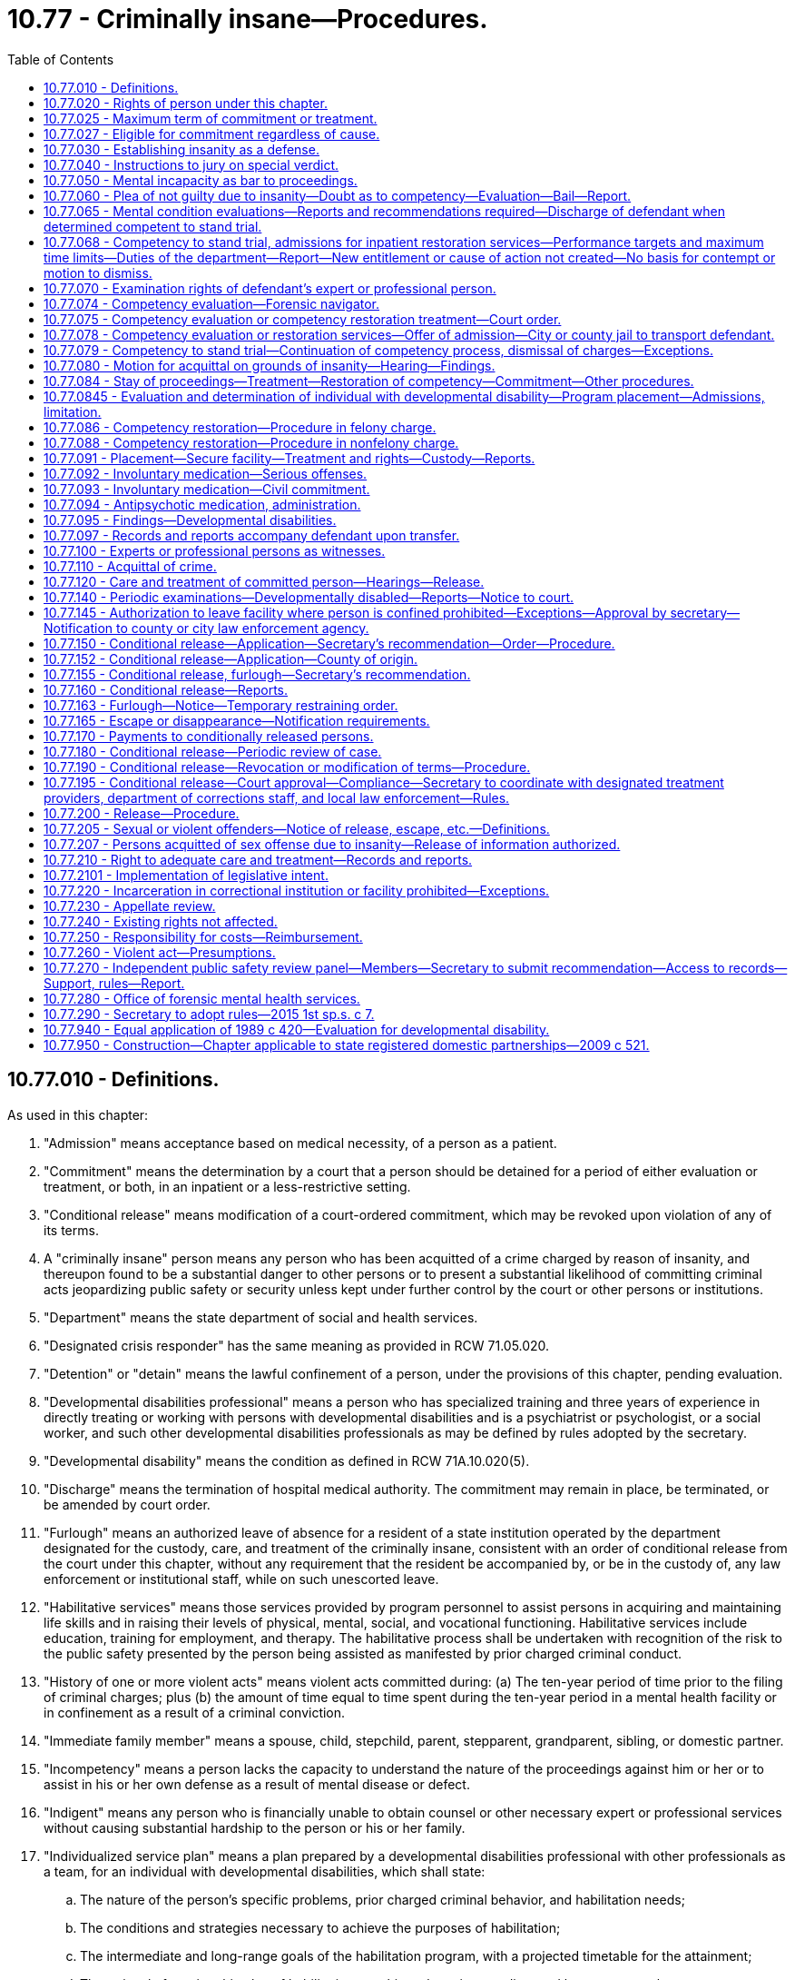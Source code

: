 = 10.77 - Criminally insane—Procedures.
:toc:

== 10.77.010 - Definitions.
As used in this chapter:

. "Admission" means acceptance based on medical necessity, of a person as a patient.

. "Commitment" means the determination by a court that a person should be detained for a period of either evaluation or treatment, or both, in an inpatient or a less-restrictive setting.

. "Conditional release" means modification of a court-ordered commitment, which may be revoked upon violation of any of its terms.

. A "criminally insane" person means any person who has been acquitted of a crime charged by reason of insanity, and thereupon found to be a substantial danger to other persons or to present a substantial likelihood of committing criminal acts jeopardizing public safety or security unless kept under further control by the court or other persons or institutions.

. "Department" means the state department of social and health services.

. "Designated crisis responder" has the same meaning as provided in RCW 71.05.020.

. "Detention" or "detain" means the lawful confinement of a person, under the provisions of this chapter, pending evaluation.

. "Developmental disabilities professional" means a person who has specialized training and three years of experience in directly treating or working with persons with developmental disabilities and is a psychiatrist or psychologist, or a social worker, and such other developmental disabilities professionals as may be defined by rules adopted by the secretary.

. "Developmental disability" means the condition as defined in RCW 71A.10.020(5).

. "Discharge" means the termination of hospital medical authority. The commitment may remain in place, be terminated, or be amended by court order.

. "Furlough" means an authorized leave of absence for a resident of a state institution operated by the department designated for the custody, care, and treatment of the criminally insane, consistent with an order of conditional release from the court under this chapter, without any requirement that the resident be accompanied by, or be in the custody of, any law enforcement or institutional staff, while on such unescorted leave.

. "Habilitative services" means those services provided by program personnel to assist persons in acquiring and maintaining life skills and in raising their levels of physical, mental, social, and vocational functioning. Habilitative services include education, training for employment, and therapy. The habilitative process shall be undertaken with recognition of the risk to the public safety presented by the person being assisted as manifested by prior charged criminal conduct.

. "History of one or more violent acts" means violent acts committed during: (a) The ten-year period of time prior to the filing of criminal charges; plus (b) the amount of time equal to time spent during the ten-year period in a mental health facility or in confinement as a result of a criminal conviction.

. "Immediate family member" means a spouse, child, stepchild, parent, stepparent, grandparent, sibling, or domestic partner.

. "Incompetency" means a person lacks the capacity to understand the nature of the proceedings against him or her or to assist in his or her own defense as a result of mental disease or defect.

. "Indigent" means any person who is financially unable to obtain counsel or other necessary expert or professional services without causing substantial hardship to the person or his or her family.

. "Individualized service plan" means a plan prepared by a developmental disabilities professional with other professionals as a team, for an individual with developmental disabilities, which shall state:

.. The nature of the person's specific problems, prior charged criminal behavior, and habilitation needs;

.. The conditions and strategies necessary to achieve the purposes of habilitation;

.. The intermediate and long-range goals of the habilitation program, with a projected timetable for the attainment;

.. The rationale for using this plan of habilitation to achieve those intermediate and long-range goals;

.. The staff responsible for carrying out the plan;

.. Where relevant in light of past criminal behavior and due consideration for public safety, the criteria for proposed movement to less-restrictive settings, criteria for proposed eventual release, and a projected possible date for release; and

.. The type of residence immediately anticipated for the person and possible future types of residences.

. "Professional person" means:

.. A psychiatrist licensed as a physician and surgeon in this state who has, in addition, completed three years of graduate training in psychiatry in a program approved by the American medical association or the American osteopathic association and is certified or eligible to be certified by the American board of psychiatry and neurology or the American osteopathic board of neurology and psychiatry;

.. A psychologist licensed as a psychologist pursuant to chapter 18.83 RCW; or

.. A social worker with a master's or further advanced degree from a social work educational program accredited and approved as provided in RCW 18.320.010.

. "Release" means legal termination of the court-ordered commitment under the provisions of this chapter.

. "Secretary" means the secretary of the department of social and health services or his or her designee.

. "Treatment" means any currently standardized medical or mental health procedure including medication.

. "Treatment records" include registration and all other records concerning persons who are receiving or who at any time have received services for mental illness, which are maintained by the department, by behavioral health administrative services organizations and their staffs, by managed care organizations and their staffs, and by treatment facilities. Treatment records do not include notes or records maintained for personal use by a person providing treatment services for the department, behavioral health administrative services organizations, managed care organizations, or a treatment facility if the notes or records are not available to others.

. "Violent act" means behavior that: (a)(i) Resulted in; (ii) if completed as intended would have resulted in; or (iii) was threatened to be carried out by a person who had the intent and opportunity to carry out the threat and would have resulted in, homicide, nonfatal injuries, or substantial damage to property; or (b) recklessly creates an immediate risk of serious physical injury to another person. As used in this subsection, "nonfatal injuries" means physical pain or injury, illness, or an impairment of physical condition. "Nonfatal injuries" shall be construed to be consistent with the definition of "bodily injury," as defined in RCW 9A.04.110.

[ http://lawfilesext.leg.wa.gov/biennium/2019-20/Pdf/Bills/Session%20Laws/Senate/5432-S2.SL.pdf?cite=2019%20c%20325%20§%205005[2019 c 325 § 5005]; http://lawfilesext.leg.wa.gov/biennium/2015-16/Pdf/Bills/Session%20Laws/House/1713-S3.SL.pdf?cite=2016%20sp.s.%20c%2029%20§%20405[2016 sp.s. c 29 § 405]; http://lawfilesext.leg.wa.gov/biennium/2013-14/Pdf/Bills/Session%20Laws/Senate/6312-S2.SL.pdf?cite=2014%20c%20225%20§%2058[2014 c 225 § 58]; http://lawfilesext.leg.wa.gov/biennium/2011-12/Pdf/Bills/Session%20Laws/Senate/5020-S.SL.pdf?cite=2011%20c%2089%20§%204[2011 c 89 § 4]; http://lawfilesext.leg.wa.gov/biennium/2009-10/Pdf/Bills/Session%20Laws/House/2717-S.SL.pdf?cite=2010%20c%20262%20§%202[2010 c 262 § 2]; http://lawfilesext.leg.wa.gov/biennium/2005-06/Pdf/Bills/Session%20Laws/Senate/5763-S2.SL.pdf?cite=2005%20c%20504%20§%20106[2005 c 504 § 106]; http://lawfilesext.leg.wa.gov/biennium/2003-04/Pdf/Bills/Session%20Laws/Senate/6274-S2.SL.pdf?cite=2004%20c%20157%20§%202[2004 c 157 § 2]; http://lawfilesext.leg.wa.gov/biennium/1999-00/Pdf/Bills/Session%20Laws/House/2520.SL.pdf?cite=2000%20c%2094%20§%2012[2000 c 94 § 12]; http://lawfilesext.leg.wa.gov/biennium/1999-00/Pdf/Bills/Session%20Laws/House/1142.SL.pdf?cite=1999%20c%20143%20§%2049[1999 c 143 § 49]; http://lawfilesext.leg.wa.gov/biennium/1999-00/Pdf/Bills/Session%20Laws/Senate/5048-S.SL.pdf?cite=1999%20c%2013%20§%202[1999 c 13 § 2]; http://lawfilesext.leg.wa.gov/biennium/1997-98/Pdf/Bills/Session%20Laws/Senate/6214-S2.SL.pdf?cite=1998%20c%20297%20§%2029[1998 c 297 § 29]; http://lawfilesext.leg.wa.gov/biennium/1993-94/Pdf/Bills/Session%20Laws/House/1578-S.SL.pdf?cite=1993%20c%2031%20§%204[1993 c 31 § 4]; http://leg.wa.gov/CodeReviser/documents/sessionlaw/1989c420.pdf?cite=1989%20c%20420%20§%203[1989 c 420 § 3]; http://leg.wa.gov/CodeReviser/documents/sessionlaw/1983c122.pdf?cite=1983%20c%20122%20§%201[1983 c 122 § 1]; http://leg.wa.gov/CodeReviser/documents/sessionlaw/1974ex1c198.pdf?cite=1974%20ex.s.%20c%20198%20§%201[1974 ex.s. c 198 § 1]; http://leg.wa.gov/CodeReviser/documents/sessionlaw/1973ex1c117.pdf?cite=1973%201st%20ex.s.%20c%20117%20§%201[1973 1st ex.s. c 117 § 1]; ]

== 10.77.020 - Rights of person under this chapter.
. At any and all stages of the proceedings pursuant to this chapter, any person subject to the provisions of this chapter shall be entitled to the assistance of counsel, and if the person is indigent the court shall appoint counsel to assist him or her. A person may waive his or her right to counsel; but such waiver shall only be effective if a court makes a specific finding that he or she is or was competent to so waive. In making such findings, the court shall be guided but not limited by the following standards: Whether the person attempting to waive the assistance of counsel, does so understanding:

.. The nature of the charges;

.. The statutory offense included within them;

.. The range of allowable punishments thereunder;

.. Possible defenses to the charges and circumstances in mitigation thereof; and

.. All other facts essential to a broad understanding of the whole matter.

. Whenever any person is subjected to an examination pursuant to any provision of this chapter, he or she may retain an expert or professional person to perform an examination in his or her behalf. In the case of a person who is indigent, the court shall upon his or her request assist the person in obtaining an expert or professional person to perform an examination or participate in the hearing on his or her behalf. An expert or professional person obtained by an indigent person pursuant to the provisions of this chapter shall be compensated for his or her services out of funds of the department, in an amount determined by the secretary to be fair and reasonable.

. Any time the defendant is being examined by court appointed experts or professional persons pursuant to the provisions of this chapter, the defendant shall be entitled to have his or her attorney present.

. In a competency evaluation conducted under this chapter, the defendant may refuse to answer any question if he or she believes his or her answers may tend to incriminate him or her or form links leading to evidence of an incriminating nature.

. In a sanity evaluation conducted under this chapter, if a defendant refuses to answer questions or to participate in an examination conducted in response to the defendant's assertion of an insanity defense, the court shall exclude from evidence at trial any testimony or evidence from any expert or professional person obtained or retained by the defendant.

[ http://lawfilesext.leg.wa.gov/biennium/2005-06/Pdf/Bills/Session%20Laws/House/2328.SL.pdf?cite=2006%20c%20109%20§%201[2006 c 109 § 1]; http://lawfilesext.leg.wa.gov/biennium/1997-98/Pdf/Bills/Session%20Laws/Senate/6214-S2.SL.pdf?cite=1998%20c%20297%20§%2030[1998 c 297 § 30]; http://lawfilesext.leg.wa.gov/biennium/1993-94/Pdf/Bills/Session%20Laws/House/1578-S.SL.pdf?cite=1993%20c%2031%20§%205[1993 c 31 § 5]; http://leg.wa.gov/CodeReviser/documents/sessionlaw/1974ex1c198.pdf?cite=1974%20ex.s.%20c%20198%20§%202[1974 ex.s. c 198 § 2]; http://leg.wa.gov/CodeReviser/documents/sessionlaw/1973ex1c117.pdf?cite=1973%201st%20ex.s.%20c%20117%20§%202[1973 1st ex.s. c 117 § 2]; ]

== 10.77.025 - Maximum term of commitment or treatment.
. Whenever any person has been: (a) Committed to a correctional facility or inpatient treatment under any provision of this chapter; or (b) ordered to undergo alternative treatment following his or her acquittal by reason of insanity of a crime charged, such commitment or treatment cannot exceed the maximum possible penal sentence for any offense charged for which the person was committed, or was acquitted by reason of insanity.

. Whenever any person committed under any provision of this chapter has not been released within seven days of the maximum possible penal sentence under subsection (1) of this section, and the professional person in charge of the facility believes that the person presents a likelihood of serious harm or is gravely disabled due to a mental disorder, the professional person shall, prior to the expiration of the maximum penal sentence, notify the appropriate designated crisis responder of the impending expiration and provide a copy of all relevant information regarding the person, including the likely release date and shall indicate why the person should not be released.

. A designated crisis responder who receives notice and records under subsection (2) of this section shall, prior to the date of the expiration of the maximum sentence, determine whether to initiate proceedings under chapter 71.05 RCW.

[ http://lawfilesext.leg.wa.gov/biennium/2015-16/Pdf/Bills/Session%20Laws/House/1713-S3.SL.pdf?cite=2016%20sp.s.%20c%2029%20§%20406[2016 sp.s. c 29 § 406]; http://lawfilesext.leg.wa.gov/biennium/1999-00/Pdf/Bills/Session%20Laws/House/2520.SL.pdf?cite=2000%20c%2094%20§%2013[2000 c 94 § 13]; http://lawfilesext.leg.wa.gov/biennium/1997-98/Pdf/Bills/Session%20Laws/Senate/6214-S2.SL.pdf?cite=1998%20c%20297%20§%2031[1998 c 297 § 31]; ]

== 10.77.027 - Eligible for commitment regardless of cause.
When a designated crisis responder or a professional person has determined that a person has a mental disorder, and is otherwise committable, the cause of the person's mental disorder shall not make the person ineligible for commitment under chapter 71.05 RCW.

[ http://lawfilesext.leg.wa.gov/biennium/2015-16/Pdf/Bills/Session%20Laws/House/1713-S3.SL.pdf?cite=2016%20sp.s.%20c%2029%20§%20407[2016 sp.s. c 29 § 407]; http://lawfilesext.leg.wa.gov/biennium/2003-04/Pdf/Bills/Session%20Laws/Senate/6358-S2.SL.pdf?cite=2004%20c%20166%20§%203[2004 c 166 § 3]; ]

== 10.77.030 - Establishing insanity as a defense.
. Evidence of insanity is not admissible unless the defendant, at the time of arraignment or within ten days thereafter or at such later time as the court may for good cause permit, files a written notice of his or her intent to rely on such a defense.

. Insanity is a defense which the defendant must establish by a preponderance of the evidence.

. No condition of mind proximately induced by the voluntary act of a person charged with a crime shall constitute insanity.

[ http://lawfilesext.leg.wa.gov/biennium/1997-98/Pdf/Bills/Session%20Laws/Senate/6214-S2.SL.pdf?cite=1998%20c%20297%20§%2032[1998 c 297 § 32]; http://leg.wa.gov/CodeReviser/documents/sessionlaw/1974ex1c198.pdf?cite=1974%20ex.s.%20c%20198%20§%203[1974 ex.s. c 198 § 3]; http://leg.wa.gov/CodeReviser/documents/sessionlaw/1973ex1c117.pdf?cite=1973%201st%20ex.s.%20c%20117%20§%203[1973 1st ex.s. c 117 § 3]; ]

== 10.77.040 - Instructions to jury on special verdict.
Whenever the issue of insanity is submitted to the jury, the court shall instruct the jury to return a special verdict in substantially the following form:

 answer yes or no 1.Did the defendant commit the act charged? . . . . . 2.If your answer to number 1 is yes, do you acquit him or her because of insanity existing at the time of the act charged? . . . . . 3.If your answer to number 2 is yes, is the defendant a substantial danger to other persons unless kept under further control by the court or other persons or institutions? . . . . . 4.If your answer to number 2 is yes, does the defendant present a substantial likelihood of committing criminal acts jeopardizing public safety or security unless kept under further control by the court or other persons or institutions? . . . . . 5.If your answers to either number 3 or number 4 is yes, is it in the best interests of the defendant and others that the defendant be placed in treatment that is less restrictive than detention in a state mental hospital? . . . . .

 

answer yes or no

 

1.

Did the defendant commit the act charged?

 . . . . .

 

2.

If your answer to number 1 is yes, do you acquit him or her because of insanity existing at the time of the act charged?

 . . . . .

 

3.

If your answer to number 2 is yes, is the defendant a substantial danger to other persons unless kept under further control by the court or other persons or institutions?

 . . . . .

 

4.

If your answer to number 2 is yes, does the defendant present a substantial likelihood of committing criminal acts jeopardizing public safety or security unless kept under further control by the court or other persons or institutions?

 . . . . .

 

5.

If your answers to either number 3 or number 4 is yes, is it in the best interests of the defendant and others that the defendant be placed in treatment that is less restrictive than detention in a state mental hospital?

 . . . . .

[ http://lawfilesext.leg.wa.gov/biennium/1997-98/Pdf/Bills/Session%20Laws/Senate/6214-S2.SL.pdf?cite=1998%20c%20297%20§%2033[1998 c 297 § 33]; http://leg.wa.gov/CodeReviser/documents/sessionlaw/1974ex1c198.pdf?cite=1974%20ex.s.%20c%20198%20§%204[1974 ex.s. c 198 § 4]; http://leg.wa.gov/CodeReviser/documents/sessionlaw/1973ex1c117.pdf?cite=1973%201st%20ex.s.%20c%20117%20§%204[1973 1st ex.s. c 117 § 4]; ]

== 10.77.050 - Mental incapacity as bar to proceedings.
No incompetent person shall be tried, convicted, or sentenced for the commission of an offense so long as such incapacity continues.

[ http://leg.wa.gov/CodeReviser/documents/sessionlaw/1974ex1c198.pdf?cite=1974%20ex.s.%20c%20198%20§%205[1974 ex.s. c 198 § 5]; http://leg.wa.gov/CodeReviser/documents/sessionlaw/1973ex1c117.pdf?cite=1973%201st%20ex.s.%20c%20117%20§%205[1973 1st ex.s. c 117 § 5]; ]

== 10.77.060 - Plea of not guilty due to insanity—Doubt as to competency—Evaluation—Bail—Report.
. [Empty]
.. Whenever a defendant has pleaded not guilty by reason of insanity, or there is reason to doubt his or her competency, the court on its own motion or on the motion of any party shall either appoint or request the secretary to designate a qualified expert or professional person, who shall be approved by the prosecuting attorney, to evaluate and report upon the mental condition of the defendant.

.. The signed order of the court shall serve as authority for the evaluator to be given access to all records held by any mental health, medical, educational, or correctional facility that relate to the present or past mental, emotional, or physical condition of the defendant. If the court is advised by any party that the defendant may have a developmental disability, the evaluation must be performed by a developmental disabilities professional.

.. The evaluator shall assess the defendant in a jail, detention facility, in the community, or in court to determine whether a period of inpatient commitment will be necessary to complete an accurate evaluation. If inpatient commitment is needed, the signed order of the court shall serve as authority for the evaluator to request the jail or detention facility to transport the defendant to a hospital or secure mental health facility for a period of commitment not to exceed fifteen days from the time of admission to the facility. Otherwise, the evaluator shall complete the evaluation.

.. The court may commit the defendant for evaluation to a hospital or secure mental health facility without an assessment if: (i) The defendant is charged with murder in the first or second degree; (ii) the court finds that it is more likely than not that an evaluation in the jail will be inadequate to complete an accurate evaluation; or (iii) the court finds that an evaluation outside the jail setting is necessary for the health, safety, or welfare of the defendant. The court shall not order an initial inpatient evaluation for any purpose other than a competency evaluation.

.. The order shall indicate whether, in the event the defendant is committed to a hospital or secure mental health facility for evaluation, all parties agree to waive the presence of the defendant or to the defendant's remote participation at a subsequent competency hearing or presentation of an agreed order if the recommendation of the evaluator is for continuation of the stay of criminal proceedings, or if the opinion of the evaluator is that the defendant remains incompetent and there is no remaining restoration period, and the hearing is held prior to the expiration of the authorized commitment period.

.. When a defendant is ordered to be committed for inpatient evaluation under this subsection (1), the court may delay granting bail until the defendant has been evaluated for competency or sanity and appears before the court. Following the evaluation, in determining bail the court shall consider: (i) Recommendations of the evaluator regarding the defendant's competency, sanity, or diminished capacity; (ii) whether the defendant has a recent history of one or more violent acts; (iii) whether the defendant has previously been acquitted by reason of insanity or found incompetent; (iv) whether it is reasonably likely the defendant will fail to appear for a future court hearing; and (v) whether the defendant is a threat to public safety.

. The court may direct that a qualified expert or professional person retained by or appointed for the defendant be permitted to witness the evaluation authorized by subsection (1) of this section, and that the defendant shall have access to all information obtained by the court appointed experts or professional persons. The defendant's expert or professional person shall have the right to file his or her own report following the guidelines of subsection (3) of this section. If the defendant is indigent, the court shall upon the request of the defendant assist him or her in obtaining an expert or professional person.

. The report of the evaluation shall include the following:

.. A description of the nature of the evaluation;

.. A diagnosis or description of the current mental status of the defendant;

.. If the defendant suffers from a mental disease or defect, or has a developmental disability, an opinion as to competency;

.. If the defendant has indicated his or her intention to rely on the defense of insanity pursuant to RCW 10.77.030, and an evaluation and report by an expert or professional person has been provided concluding that the defendant was criminally insane at the time of the alleged offense, an opinion as to the defendant's sanity at the time of the act, and an opinion as to whether the defendant presents a substantial danger to other persons, or presents a substantial likelihood of committing criminal acts jeopardizing public safety or security, unless kept under further control by the court or other persons or institutions, provided that no opinion shall be rendered under this subsection (3)(d) unless the evaluator or court determines that the defendant is competent to stand trial;

.. When directed by the court, if an evaluation and report by an expert or professional person has been provided concluding that the defendant lacked the capacity at the time of the offense to form the mental state necessary to commit the charged offense, an opinion as to the capacity of the defendant to have a particular state of mind which is an element of the offense charged;

.. An opinion as to whether the defendant should be evaluated by a designated crisis responder under chapter 71.05 RCW.

. The secretary may execute such agreements as appropriate and necessary to implement this section and may choose to designate more than one evaluator.

[ http://lawfilesext.leg.wa.gov/biennium/2015-16/Pdf/Bills/Session%20Laws/House/1713-S3.SL.pdf?cite=2016%20sp.s.%20c%2029%20§%20408[2016 sp.s. c 29 § 408]; http://lawfilesext.leg.wa.gov/biennium/2011-12/Pdf/Bills/Session%20Laws/Senate/6492-S.SL.pdf?cite=2012%20c%20256%20§%203[2012 c 256 § 3]; http://lawfilesext.leg.wa.gov/biennium/2003-04/Pdf/Bills/Session%20Laws/Senate/5216-S2.SL.pdf?cite=2004%20c%209%20§%201[2004 c 9 § 1]; http://lawfilesext.leg.wa.gov/biennium/1999-00/Pdf/Bills/Session%20Laws/Senate/6375-S.SL.pdf?cite=2000%20c%2074%20§%201[2000 c 74 § 1]; http://lawfilesext.leg.wa.gov/biennium/1997-98/Pdf/Bills/Session%20Laws/Senate/6214-S2.SL.pdf?cite=1998%20c%20297%20§%2034[1998 c 297 § 34]; http://leg.wa.gov/CodeReviser/documents/sessionlaw/1989c420.pdf?cite=1989%20c%20420%20§%204[1989 c 420 § 4]; http://leg.wa.gov/CodeReviser/documents/sessionlaw/1974ex1c198.pdf?cite=1974%20ex.s.%20c%20198%20§%206[1974 ex.s. c 198 § 6]; http://leg.wa.gov/CodeReviser/documents/sessionlaw/1973ex1c117.pdf?cite=1973%201st%20ex.s.%20c%20117%20§%206[1973 1st ex.s. c 117 § 6]; ]

== 10.77.065 - Mental condition evaluations—Reports and recommendations required—Discharge of defendant when determined competent to stand trial.
. [Empty]
.. [Empty]
... The expert conducting the evaluation shall provide his or her report and recommendation to the court in which the criminal proceeding is pending. For a competency evaluation of a defendant who is released from custody, if the evaluation cannot be completed within twenty-one days due to a lack of cooperation by the defendant, the evaluator shall notify the court that he or she is unable to complete the evaluation because of such lack of cooperation.

... A copy of the report and recommendation shall be provided to the designated crisis responder, the prosecuting attorney, the defense attorney, and the professional person at the local correctional facility where the defendant is being held, or if there is no professional person, to the person designated under (a)(iv) of this subsection. Upon request, the evaluator shall also provide copies of any source documents relevant to the evaluation to the designated crisis responder.

... Any facility providing inpatient services related to competency shall discharge the defendant as soon as the facility determines that the defendant is competent to stand trial. Discharge shall not be postponed during the writing and distribution of the evaluation report. Distribution of an evaluation report by a facility providing inpatient services shall ordinarily be accomplished within two working days or less following the final evaluation of the defendant. If the defendant is discharged to the custody of a local correctional facility, the local correctional facility must continue the medication regimen prescribed by the facility, when clinically appropriate, unless the defendant refuses to cooperate with medication and an involuntary medication order by the court has not been entered.

... If there is no professional person at the local correctional facility, the local correctional facility shall designate a professional person as defined in RCW 71.05.020 or, in cooperation with the behavioral health administrative services organization, a professional person at the behavioral health administrative services organization to receive the report and recommendation.

.. Upon commencement of a defendant's evaluation in the local correctional facility, the local correctional facility must notify the evaluator of the name of the professional person, or person designated under (a)(iv) of this subsection, to receive the report and recommendation.

.. If the evaluator concludes, under RCW 10.77.060(3)(f), the person should be evaluated by a designated crisis responder under chapter 71.05 RCW, the court shall order such evaluation be conducted prior to release from confinement when the person is acquitted or convicted and sentenced to confinement for twenty-four months or less, or when charges are dismissed pursuant to a finding of incompetent to stand trial.

. The designated crisis responder shall provide written notification within twenty-four hours of the results of the determination whether to commence proceedings under chapter 71.05 RCW. The notification shall be provided to the persons identified in subsection (1)(a) of this section.

. The prosecuting attorney shall provide a copy of the results of any proceedings commenced by the designated crisis responder under subsection (2) of this section to the secretary.

. A facility conducting a civil commitment evaluation under RCW 10.77.086(4) or * 10.77.088(1)(c)(ii) that makes a determination to release the person instead of filing a civil commitment petition must provide written notice to the prosecutor and defense attorney at least twenty-four hours prior to release. The notice may be given by email, facsimile, or other means reasonably likely to communicate the information immediately.

. The fact of admission and all information and records compiled, obtained, or maintained in the course of providing services under this chapter may also be disclosed to the courts solely to prevent the entry of any evaluation or treatment order that is inconsistent with any order entered under chapter 71.05 RCW.

[ http://lawfilesext.leg.wa.gov/biennium/2019-20/Pdf/Bills/Session%20Laws/Senate/5432-S2.SL.pdf?cite=2019%20c%20325%20§%205006[2019 c 325 § 5006]; http://lawfilesext.leg.wa.gov/biennium/2015-16/Pdf/Bills/Session%20Laws/House/1713-S3.SL.pdf?cite=2016%20sp.s.%20c%2029%20§%20409[2016 sp.s. c 29 § 409]; http://lawfilesext.leg.wa.gov/biennium/2015-16/Pdf/Bills/Session%20Laws/Senate/5177-S2.SL.pdf?cite=2015%201st%20sp.s.%20c%207%20§%2016[2015 1st sp.s. c 7 § 16]; http://lawfilesext.leg.wa.gov/biennium/2013-14/Pdf/Bills/Session%20Laws/Senate/6312-S2.SL.pdf?cite=2014%20c%20225%20§%2059[2014 c 225 § 59]; http://lawfilesext.leg.wa.gov/biennium/2013-14/Pdf/Bills/Session%20Laws/House/2195-S.SL.pdf?cite=2014%20c%2010%20§%203[2014 c 10 § 3]; http://lawfilesext.leg.wa.gov/biennium/2013-14/Pdf/Bills/Session%20Laws/Senate/5221.SL.pdf?cite=2013%20c%20214%20§%201[2013 c 214 § 1]; http://lawfilesext.leg.wa.gov/biennium/2011-12/Pdf/Bills/Session%20Laws/Senate/6492-S.SL.pdf?cite=2012%20c%20256%20§%204[2012 c 256 § 4]; http://lawfilesext.leg.wa.gov/biennium/2007-08/Pdf/Bills/Session%20Laws/Senate/6310.SL.pdf?cite=2008%20c%20213%20§%201[2008 c 213 § 1]; http://lawfilesext.leg.wa.gov/biennium/1999-00/Pdf/Bills/Session%20Laws/Senate/6375-S.SL.pdf?cite=2000%20c%2074%20§%202[2000 c 74 § 2]; http://lawfilesext.leg.wa.gov/biennium/1997-98/Pdf/Bills/Session%20Laws/Senate/6214-S2.SL.pdf?cite=1998%20c%20297%20§%2035[1998 c 297 § 35]; ]

== 10.77.068 - Competency to stand trial, admissions for inpatient restoration services—Performance targets and maximum time limits—Duties of the department—Report—New entitlement or cause of action not created—No basis for contempt or motion to dismiss.
. [Empty]
.. The legislature establishes the following performance targets and maximum time limits for the timeliness of the completion of accurate and reliable evaluations of competency to stand trial and admissions for inpatient restoration services related to competency to proceed or stand trial for adult criminal defendants. The legislature recognizes that these targets may not be achievable in all cases without compromise to the quality of competency evaluation and restoration services, but intends for the department to manage, allocate, and request appropriations for resources in order to meet these targets whenever possible without sacrificing the accuracy and quality of competency evaluations and restorations, and to otherwise make sustainable improvements and track performance related to the timeliness of competency services:

... For a state hospital to extend an offer of admission to a defendant in pretrial custody for legally authorized evaluation services related to competency, or to extend an offer of admission for legally authorized services following dismissal of charges based on incompetence to proceed or stand trial:

(A) A performance target of seven days or less; and

(B) A maximum time limit of fourteen days;

... For a state hospital to extend an offer of admission to a defendant in pretrial custody for legally authorized inpatient restoration treatment related to competency:

(A) A performance target of seven days or less; and

(B) A maximum time limit of fourteen days;

... For completion of a competency evaluation in jail and distribution of the evaluation report for a defendant in pretrial custody:

(A) A performance target of seven days or less; and

(B) A maximum time limit of fourteen days, plus an additional seven-day extension if needed for clinical reasons to complete the evaluation at the determination of the department;

... For completion of a competency evaluation in the community and distribution of the evaluation report for a defendant who is released from custody and makes a reasonable effort to cooperate with the evaluation, a performance target of twenty-one days or less.

.. The time periods measured in these performance targets and maximum time limits shall run from the date on which the state hospital receives the court referral and charging documents, discovery, police reports, the names and addresses of the attorneys for the defendant and state or county, the name of the judge ordering the evaluation, information about the alleged crime, and criminal history information related to the defendant. The maximum time limits in (a) of this subsection shall be phased in over a one-year period beginning July 1, 2015, in a manner that results in measurable incremental progress toward meeting the time limits over the course of the year.

.. It shall be a defense to an allegation that the department has exceeded the maximum time limits for completion of competency services described in (a) of this subsection if the department can demonstrate by a preponderance of the evidence that the reason for exceeding the maximum time limits was outside of the department's control including, but not limited to, the following circumstances:

... Despite a timely request, the department has not received necessary medical clearance information regarding the current medical status of a defendant in pretrial custody for the purposes of admission to a state hospital;

... The individual circumstances of the defendant make accurate completion of an evaluation of competency to proceed or stand trial dependent upon review of mental health, substance use disorder, or medical history information which is in the custody of a third party and cannot be immediately obtained by the department. Completion of a competency evaluation shall not be postponed for procurement of mental health, substance use disorder, or medical history information which is merely supplementary to the competency determination;

... Completion of the referral is frustrated by lack of availability or participation by counsel, jail or court personnel, interpreters, or the defendant;

... The department does not have access to appropriate private space to conduct a competency evaluation for a defendant in pretrial custody;

.. The defendant asserts legal rights that result in a delay in the provision of competency services; or

.. An unusual spike in the receipt of evaluation referrals or in the number of defendants requiring restoration services has occurred, causing temporary delays until the unexpected excess demand for competency services can be resolved.

. The department shall:

.. Develop, document, and implement procedures to monitor the clinical status of defendants admitted to a state hospital for competency services that allow the state hospital to accomplish early discharge for defendants for whom clinical objectives have been achieved or may be achieved before expiration of the commitment period;

.. Investigate the extent to which patients admitted to a state hospital under this chapter overstay time periods authorized by law and take reasonable steps to limit the time of commitment to authorized periods; and

.. Establish written standards for the productivity of forensic evaluators and utilize these standards to internally review the performance of forensic evaluators.

. Following any quarter in which a state hospital has failed to meet one or more of the performance targets or maximum time limits in subsection (1) of this section after full implementation of the performance target or maximum time limit, the department shall report to the executive and the legislature the extent of this deviation and describe any corrective action being taken to improve performance. This report must be made publicly available. An average may be used to determine timeliness under this subsection.

. Beginning December 1, 2013, the department shall report annually to the legislature and the executive on the timeliness of services related to competency to proceed or stand trial and the timeliness with which court referrals accompanied by charging documents, discovery, and criminal history information are provided to the department relative to the signature date of the court order. The report must be in a form that is accessible to the public and that breaks down performance by county.

. This section does not create any new entitlement or cause of action related to the timeliness of competency evaluations or admission for inpatient restoration services related to competency to proceed or stand trial, nor can it form the basis for contempt sanctions under chapter 7.21 RCW or a motion to dismiss criminal charges.

[ http://lawfilesext.leg.wa.gov/biennium/2015-16/Pdf/Bills/Session%20Laws/Senate/5889-S.SL.pdf?cite=2015%20c%205%20§%201[2015 c 5 § 1]; http://lawfilesext.leg.wa.gov/biennium/2011-12/Pdf/Bills/Session%20Laws/Senate/6492-S.SL.pdf?cite=2012%20c%20256%20§%202[2012 c 256 § 2]; ]

== 10.77.070 - Examination rights of defendant's expert or professional person.
When the defendant wishes to be examined by a qualified expert or professional person of his or her own choice such examiner shall be permitted to have reasonable access to the defendant for the purpose of such examination, as well as to all relevant medical and psychological records and reports.

[ http://lawfilesext.leg.wa.gov/biennium/1997-98/Pdf/Bills/Session%20Laws/Senate/6214-S2.SL.pdf?cite=1998%20c%20297%20§%2036[1998 c 297 § 36]; http://leg.wa.gov/CodeReviser/documents/sessionlaw/1973ex1c117.pdf?cite=1973%201st%20ex.s.%20c%20117%20§%207[1973 1st ex.s. c 117 § 7]; ]

== 10.77.074 - Competency evaluation—Forensic navigator.
. Subject to the limitations described in this section, a court may appoint an impartial forensic navigator employed by or contracted by the department to assist individuals who have been referred for competency evaluation.

. A forensic navigator must assist the individual to access services related to diversion and community outpatient competency restoration. The forensic navigator must assist the individual, prosecuting attorney, defense attorney, and the court to understand the options available to the individual and be accountable as an officer of the court for faithful execution of the responsibilities outlined in this section.

. The duties of the forensic navigator include, but are not limited to, the following:

.. To collect relevant information about the individual, including behavioral health services and supports available to the individual that might support placement in outpatient restoration, diversion, or some combination of these;

.. To meet with, interview, and observe the individual;

.. To present information to the court in order to assist the court in understanding the treatment options available to the individual to support the entry of orders for diversion from the forensic mental health system or for community outpatient competency restoration, and to facilitate that transition; and

.. When the individual is ordered to receive community outpatient restoration, to provide services to the individual including:

... Assisting the individual with attending appointments and classes relating to outpatient competency restoration;

... Coordinating access to housing for the individual;

... Meeting with the individual on a regular basis;

... Providing information to the court concerning the individual's progress and compliance with court-ordered conditions of release, which may include appearing at court hearings to provide information to the court;

.. Coordinating the individual's access to community case management services and mental health services;

.. Assisting the individual with obtaining prescribed medication and encouraging adherence with prescribed medication;

.. Planning for a coordinated transition of the individual to a case manager in the community behavioral health system;

.. Attempting to follow up with the individual to check whether the meeting with a community-based case manager took place;

... When the individual is a high utilizer, attempting to connect the individual with high utilizer services; and

.. Attempting to check up on the individual at least once per month for up to sixty days after coordinated transition to community behavioral health services, without duplicating the services of the community-based case manager.

. Forensic navigators may submit nonclinical recommendations to the court regarding treatment and restoration options for the individual, which the court may consider and weigh in conjunction with the recommendations of all of the parties.

. Forensic navigators shall be deemed officers of the court for the purpose of immunity from civil liability.

. The signed order for competency evaluation from the court shall serve as authority for the forensic navigator to be given access to all records held by a behavioral health, educational, or law enforcement agency or a correctional facility that relates to an individual. Information that is protected by state or federal law, including health information, shall not be entered into the court record without the consent of the individual or their defense attorney.

. Admissions made by the individual in the course of receiving services from the forensic navigator may not be used against the individual in the prosecution's case in chief.

. A court may not issue an order appointing a forensic navigator unless the department certifies that there is adequate forensic navigator capacity to provide these services at the time the order is issued.

[ http://lawfilesext.leg.wa.gov/biennium/2019-20/Pdf/Bills/Session%20Laws/Senate/5444-S2.SL.pdf?cite=2019%20c%20326%20§%202[2019 c 326 § 2]; ]

== 10.77.075 - Competency evaluation or competency restoration treatment—Court order.
Within twenty-four hours of the signing of a court order requesting the secretary to provide a competency evaluation or competency restoration treatment:

. The clerk of the court shall provide the court order and the charging documents, including the request for bail and certification of probable cause, to the state hospital. If the order is for competency restoration treatment and the competency evaluation was provided by a qualified expert or professional person who was not designated by the secretary, the clerk shall also provide the state hospital with a copy of all previous court orders related to competency or criminal insanity and a copy of any of the evaluation reports;

. The prosecuting attorney shall provide the discovery packet, including a statement of the defendant's criminal history, to the state hospital; and

. If the court order requires transportation of the defendant to a state hospital, the jail administrator shall provide the defendant's medical clearance information to the state hospital admission staff.

[ http://lawfilesext.leg.wa.gov/biennium/2015-16/Pdf/Bills/Session%20Laws/Senate/5177-S2.SL.pdf?cite=2015%201st%20sp.s.%20c%207%20§%202[2015 1st sp.s. c 7 § 2]; ]

== 10.77.078 - Competency evaluation or restoration services—Offer of admission—City or county jail to transport defendant.
. A city or county jail shall transport a defendant to a state hospital or other secure facility designated by the department within one day of receipt of an offer of admission of the defendant for competency evaluation or restoration services.

. City and county jails must cooperate with competency evaluators and the department to arrange for competency evaluators to have reasonable, timely, and appropriate access to defendants for the purpose of performing evaluations under this chapter to accommodate the seven-day performance target for completing competency evaluations for defendants in custody.

[ http://lawfilesext.leg.wa.gov/biennium/2015-16/Pdf/Bills/Session%20Laws/Senate/5177-S2.SL.pdf?cite=2015%201st%20sp.s.%20c%207%20§%203[2015 1st sp.s. c 7 § 3]; ]

== 10.77.079 - Competency to stand trial—Continuation of competency process, dismissal of charges—Exceptions.
. If the issue of competency to stand trial is raised by the court or a party under RCW 10.77.060, the prosecutor may continue with the competency process or dismiss the charges without prejudice and refer the defendant for assessment by a mental health professional, substance use disorder professional, co-occurring disorder specialist, or developmental disabilities professional to determine the appropriate service needs for the defendant.

. This section does not apply to defendants with a current charge or prior conviction for a violent offense or sex offense as defined in RCW 9.94A.030, or a violation of RCW 9A.36.031(1) (d), (f), or (h).

[ http://lawfilesext.leg.wa.gov/biennium/2019-20/Pdf/Bills/Session%20Laws/House/1768-S.SL.pdf?cite=2019%20c%20444%20§%208[2019 c 444 § 8]; http://lawfilesext.leg.wa.gov/biennium/2015-16/Pdf/Bills/Session%20Laws/Senate/5177-S2.SL.pdf?cite=2015%201st%20sp.s.%20c%207%20§%209[2015 1st sp.s. c 7 § 9]; ]

== 10.77.080 - Motion for acquittal on grounds of insanity—Hearing—Findings.
The defendant may move the court for a judgment of acquittal on the grounds of insanity: PROVIDED, That a defendant so acquitted may not later contest the validity of his or her detention on the grounds that he or she did not commit the acts charged. At the hearing upon the motion the defendant shall have the burden of proving by a preponderance of the evidence that he or she was insane at the time of the offense or offenses with which he or she is charged. If the court finds that the defendant should be acquitted by reason of insanity, it shall enter specific findings in substantially the same form as set forth in RCW 10.77.040. If the motion is denied, the question may be submitted to the trier of fact in the same manner as other issues of fact.

[ http://lawfilesext.leg.wa.gov/biennium/1997-98/Pdf/Bills/Session%20Laws/Senate/6214-S2.SL.pdf?cite=1998%20c%20297%20§%2037[1998 c 297 § 37]; http://leg.wa.gov/CodeReviser/documents/sessionlaw/1974ex1c198.pdf?cite=1974%20ex.s.%20c%20198%20§%207[1974 ex.s. c 198 § 7]; http://leg.wa.gov/CodeReviser/documents/sessionlaw/1973ex1c117.pdf?cite=1973%201st%20ex.s.%20c%20117%20§%208[1973 1st ex.s. c 117 § 8]; ]

== 10.77.084 - Stay of proceedings—Treatment—Restoration of competency—Commitment—Other procedures.
. [Empty]
.. If at any time during the pendency of an action and prior to judgment the court finds, following a report as provided in RCW 10.77.060, a defendant is incompetent, the court shall order the proceedings against the defendant be stayed except as provided in subsection (4) of this section.

.. The court may order a defendant who has been found to be incompetent to undergo competency restoration treatment at a facility designated by the department if the defendant is eligible under RCW 10.77.086 or 10.77.088. At the end of each competency restoration period or at any time a professional person determines competency has been, or is unlikely to be, restored, the defendant shall be returned to court for a hearing, except that if the opinion of the professional person is that the defendant remains incompetent and the hearing is held before the expiration of the current competency restoration period, the parties may agree to waive the defendant's presence, to remote participation by the defendant at a hearing, or to presentation of an agreed order in lieu of a hearing. The facility shall promptly notify the court and all parties of the date on which the competency restoration period commences and expires so that a timely hearing date may be scheduled.

.. If, following notice and hearing or entry of an agreed order under (b) of this subsection, the court finds that competency has been restored, the court shall lift the stay entered under (a) of this subsection. If the court finds that competency has not been restored, the court shall dismiss the proceedings without prejudice, except that the court may order a further period of competency restoration treatment if it finds that further treatment within the time limits established by RCW 10.77.086 or 10.77.088 is likely to restore competency, and a further period of treatment is allowed under RCW 10.77.086 or 10.77.088.

.. If at any time during the proceeding the court finds, following notice and hearing, a defendant is not likely to regain competency, the court shall dismiss the proceedings without prejudice and refer the defendant for civil commitment evaluation or proceedings if appropriate under RCW 10.77.065, 10.77.086, or 10.77.088.

. If the defendant is referred for evaluation by a designated crisis responder under this chapter, the designated crisis responder shall provide prompt written notification of the results of the evaluation and whether the person was detained. The notification shall be provided to the court in which the criminal action was pending, the prosecutor, the defense attorney in the criminal action, and the facility that evaluated the defendant for competency.

. The fact that the defendant is unfit to proceed does not preclude any pretrial proceedings which do not require the personal participation of the defendant.

. A defendant receiving medication for either physical or mental problems shall not be prohibited from standing trial, if the medication either enables the defendant to understand the proceedings against him or her and to assist in his or her own defense, or does not disable him or her from so understanding and assisting in his or her own defense.

. At or before the conclusion of any commitment period provided for by this section, the facility providing evaluation and treatment shall provide to the court a written report of evaluation which meets the requirements of RCW 10.77.060(3). For defendants charged with a felony, the report following the second competency restoration period or first competency restoration period if the defendant's incompetence is determined to be solely due to a developmental disability or the evaluator concludes that the defendant is not likely to regain competency must include an assessment of the defendant's future dangerousness which is evidence-based regarding predictive validity.

[ http://lawfilesext.leg.wa.gov/biennium/2015-16/Pdf/Bills/Session%20Laws/House/1713-S3.SL.pdf?cite=2016%20sp.s.%20c%2029%20§%20410[2016 sp.s. c 29 § 410]; http://lawfilesext.leg.wa.gov/biennium/2015-16/Pdf/Bills/Session%20Laws/Senate/5177-S2.SL.pdf?cite=2015%201st%20sp.s.%20c%207%20§%204[2015 1st sp.s. c 7 § 4]; http://lawfilesext.leg.wa.gov/biennium/2011-12/Pdf/Bills/Session%20Laws/Senate/6492-S.SL.pdf?cite=2012%20c%20256%20§%205[2012 c 256 § 5]; http://lawfilesext.leg.wa.gov/biennium/2007-08/Pdf/Bills/Session%20Laws/Senate/5533-S.SL.pdf?cite=2007%20c%20375%20§%203[2007 c 375 § 3]; ]

== 10.77.0845 - Evaluation and determination of individual with developmental disability—Program placement—Admissions, limitation.
. A defendant found incompetent by the court under RCW 10.77.084 must be evaluated at the direction of the secretary and a determination made whether the defendant is an individual with a developmental disability. Such evaluation and determination must be accomplished as soon as possible following the court's placement of the defendant in the custody of the secretary.

. When appropriate, and subject to available funds, if the defendant is determined to be an individual with a developmental disability, he or she may be placed in a program specifically reserved for the treatment and training of persons with developmental disabilities where the defendant has the right to habilitation according to an individualized service plan specifically developed for the particular needs of the defendant. A copy of the evaluation must be sent to the program.

.. The program must be separate from programs serving persons involved in any other treatment or habilitation program.

.. The program must be appropriately secure under the circumstances and must be administered by developmental disabilities professionals who shall direct the habilitation efforts.

.. The program must provide an environment affording security appropriate with the charged criminal behavior and necessary to protect the public safety.

. The department may limit admissions of such persons to this specialized program in order to ensure that expenditures for services do not exceed amounts appropriated by the legislature and allocated by the department for such services.

. The department may establish admission priorities in the event that the number of eligible persons exceeds the limits set by the department.

[ http://lawfilesext.leg.wa.gov/biennium/2011-12/Pdf/Bills/Session%20Laws/Senate/6492-S.SL.pdf?cite=2012%20c%20256%20§%207[2012 c 256 § 7]; ]

== 10.77.086 - Competency restoration—Procedure in felony charge.
. [Empty]
.. [Empty]
... If the defendant is charged with a felony and determined to be incompetent, until he or she has regained the competency necessary to understand the proceedings against him or her and assist in his or her own defense, but in any event for a period of no longer than ninety days, the court shall commit the defendant to the custody of the secretary for competency restoration. Based on a recommendation from a forensic navigator and input from the parties, the court may order the defendant to receive inpatient competency restoration or outpatient competency restoration.

(A) To be eligible for an order for outpatient competency restoration, a defendant must be clinically appropriate and be willing to:

(I) Adhere to medications or receive prescribed intramuscular medication; and

(II) Abstain from alcohol and unprescribed drugs.

(B) If the court orders inpatient competency restoration, the department shall place the defendant in an appropriate facility of the department for competency restoration.

(C) If the court orders outpatient competency restoration, the court shall modify conditions of release as needed to authorize the department to place the person in approved housing, which may include access to supported housing, affiliated with a contracted outpatient competency restoration program. The department, in conjunction with the health care authority, must establish rules for conditions of participation in the outpatient competency restoration program, which must include the defendant being subject to medication management and regular urinalysis testing for defendants who have a current substance use disorder diagnosis. The outpatient competency restoration program shall monitor the defendant during the defendant's placement in the program and report any noncompliance or significant changes with respect to the defendant to the department and, if applicable, the forensic navigator.

(D) If a defendant fails to comply with the restrictions of the outpatient restoration program such that restoration is no longer appropriate in that setting or the defendant is no longer clinically appropriate for outpatient competency restoration, the department shall remove the defendant from the outpatient restoration program and place the defendant instead in an appropriate facility of the department for inpatient competency restoration for no longer than the time allowed as if the defendant had been initially placed into inpatient competency restoration, in addition to reasonable time for transport to or from the facility. The department shall notify the court and parties of the change in placement before the close of the next judicial day. The court shall schedule a hearing within five days to review the placement and conditions of release of the defendant and issue appropriate orders. The standard of proof shall be a preponderance of the evidence, and the court may in its discretion render its decision based on written submissions, live testimony, or remote testimony.

(E) The court may not issue an order for outpatient competency restoration unless the department certifies that there is an available appropriate outpatient competency restoration program that has adequate space for the person at the time the order is issued or the court places the defendant under the guidance and control of a professional person identified in the court order.

... The ninety day period for competency restoration under this subsection (1) includes only the time the defendant is actually at the facility and is in addition to reasonable time for transport to or from the facility.

.. For a defendant whose highest charge is a class C felony, or a class B felony that is not classified as violent under RCW 9.94A.030, the maximum time allowed for the initial period of commitment for competency restoration is forty-five days. The forty-five day period includes only the time the defendant is actually at the facility and is in addition to reasonable time for transport to or from the facility.

.. If the court determines or the parties agree that the defendant is unlikely to regain competency, the court may dismiss the charges without prejudice without ordering the defendant to undergo restoration treatment, in which case the court shall order that the defendant be referred for evaluation for civil commitment in the manner provided in subsection (4) of this section.

. On or before expiration of the initial period of commitment under subsection (1) of this section the court shall conduct a hearing, at which it shall determine whether or not the defendant is incompetent.

. If the court finds by a preponderance of the evidence that a defendant charged with a felony is incompetent, the court shall have the option of extending the order of commitment or alternative treatment for an additional period of ninety days, but the court must at the time of extension set a date for a prompt hearing to determine the defendant's competency before the expiration of the second restoration period. The defendant, the defendant's attorney, or the prosecutor has the right to demand that the hearing be before a jury. No extension shall be ordered for a second or third restoration period as provided in subsection (4) of this section if the defendant's incompetence has been determined by the secretary to be solely the result of a developmental disability which is such that competence is not reasonably likely to be regained during an extension. The ninety-day period includes only the time the defendant is actually at the facility and is in addition to reasonable time for transport to or from the facility.

. For persons charged with a felony, at the hearing upon the expiration of the second restoration period or at the end of the first restoration period in the case of a defendant with a developmental disability, if the jury or court finds that the defendant is incompetent, or if the court or jury at any stage finds that the defendant is incompetent and the court determines that the defendant is unlikely to regain competency, the charges shall be dismissed without prejudice, and the court shall order the defendant be committed to a state hospital as defined in RCW 72.23.010 for up to seventy-two hours starting from admission to the facility, excluding Saturdays, Sundays, and holidays, for evaluation for the purpose of filing a civil commitment petition under chapter 71.05 RCW. The criminal charges shall not be dismissed if the court or jury finds that: (a) The defendant (i) is a substantial danger to other persons; or (ii) presents a substantial likelihood of committing criminal acts jeopardizing public safety or security; and (b) there is a substantial probability that the defendant will regain competency within a reasonable period of time. In the event that the court or jury makes such a finding, the court may extend the period of commitment for up to an additional six months. The six-month period includes only the time the defendant is actually at the facility and is in addition to reasonable time for transport to or from the facility.

[ http://lawfilesext.leg.wa.gov/biennium/2019-20/Pdf/Bills/Session%20Laws/Senate/5444-S2.SL.pdf?cite=2019%20c%20326%20§%204[2019 c 326 § 4]; http://lawfilesext.leg.wa.gov/biennium/2015-16/Pdf/Bills/Session%20Laws/Senate/5177-S2.SL.pdf?cite=2015%201st%20sp.s.%20c%207%20§%205[2015 1st sp.s. c 7 § 5]; http://lawfilesext.leg.wa.gov/biennium/2013-14/Pdf/Bills/Session%20Laws/House/1114-S2.SL.pdf?cite=2013%20c%20289%20§%202[2013 c 289 § 2]; http://lawfilesext.leg.wa.gov/biennium/2011-12/Pdf/Bills/Session%20Laws/Senate/6492-S.SL.pdf?cite=2012%20c%20256%20§%206[2012 c 256 § 6]; http://lawfilesext.leg.wa.gov/biennium/2007-08/Pdf/Bills/Session%20Laws/Senate/5533-S.SL.pdf?cite=2007%20c%20375%20§%204[2007 c 375 § 4]; ]

== 10.77.088 - Competency restoration—Procedure in nonfelony charge.
. If the defendant is charged with a nonfelony crime which is a serious offense as identified in RCW 10.77.092 and found by the court to be not competent, then the court:

.. Shall dismiss the proceedings without prejudice and detain the defendant for sufficient time to allow the designated crisis responder to evaluate the defendant and consider initial detention proceedings under chapter 71.05 RCW, unless the prosecutor objects to the dismissal and provides notice of a motion for an order for competency restoration, in which case the court shall schedule a hearing within seven days to determine whether to enter an order of competency restoration.

.. At the hearing, the prosecuting attorney must establish that there is a compelling state interest to order competency restoration treatment for the defendant. The court may consider prior criminal history, prior history in treatment, prior history of violence, the quality and severity of the pending charges, any history that suggests whether or not competency restoration treatment is likely to be successful, in addition to the factors listed under RCW 10.77.092. If the prosecuting attorney proves by a preponderance of the evidence that there is a compelling state interest in ordering competency restoration, then the court shall order competency restoration in accordance with subsection (2)(a) of this section.

. [Empty]
.. If a court finds pursuant to subsection (1)(b) of this section that there is a compelling state interest in pursuing competency restoration treatment, then the court shall commit the defendant to the custody of the secretary for competency restoration. Based on a recommendation from a forensic navigator and input from the parties, the court may order the defendant to receive inpatient competency restoration or outpatient competency restoration.

... To be eligible for an order for outpatient competency restoration, a defendant must be clinically appropriate and be willing to:

(A) Adhere to medications or receive prescribed intramuscular medication; and

(B) Abstain from alcohol and unprescribed drugs.

... If the court orders inpatient competency restoration, the department shall place the defendant in an appropriate facility of the department for competency restoration under (b) of this subsection.

... If the court orders outpatient competency restoration, the court shall modify conditions of release as needed to authorize the department to place the person in approved housing, which may include access to supported housing, affiliated with a contracted outpatient competency restoration program. The department, in conjunction with the health care authority, must establish rules for conditions of participation in the outpatient competency restoration program, which must include the defendant being subject to medication management and regular urinalysis testing for defendants who have a current substance use disorder diagnosis. The outpatient competency restoration program shall monitor the defendant during the defendant's placement in the program and report any noncompliance or significant changes with respect to the defendant to the department and, if applicable, the forensic navigator.

... If a defendant fails to comply with the restrictions of the outpatient competency restoration program such that restoration is no longer appropriate in that setting or the defendant is no longer clinically appropriate for outpatient competency restoration, the department shall remove the defendant from the outpatient restoration program. The department shall place the defendant instead in an appropriate facility of the department for inpatient competency restoration for no longer than twenty-nine days regardless of any time spent in outpatient competency restoration, in addition to reasonable time for transport to or from the facility. The department shall notify the court and parties of the change in placement before the close of the next judicial day. The court shall schedule a hearing within five days to review the placement and conditions of release of the defendant and issue appropriate orders. The standard of proof shall be a preponderance of the evidence, and the court may in its discretion render its decision based on written submissions, live testimony, or remote testimony.

.. The court may not issue an order for outpatient competency restoration unless the department certifies that there is an available appropriate outpatient restoration program that has adequate space for the person at the time the order is issued or the court places the defendant under the guidance and control of a professional person identified in the court order.

.. The placement under (a) of this subsection shall not exceed twenty-nine days if the defendant is ordered to receive inpatient competency restoration, or shall not exceed ninety days if the defendant is ordered to receive outpatient competency restoration. The court may order any combination of this subsection, not to exceed ninety days. This period must be considered to include only the time the defendant is actually at the facility and shall be in addition to reasonable time for transport to or from the facility.

.. If the court has determined or the parties agree that the defendant is unlikely to regain competency, the court may dismiss the charges without prejudice without ordering the defendant to undergo restoration treatment, in which case the court shall order that the defendant be referred for evaluation for civil commitment in the manner provided in (d) of this subsection.

.. [Empty]
... If the proceedings are dismissed under RCW 10.77.084 and the defendant was on conditional release at the time of dismissal, the court shall order the designated crisis responder within that county to evaluate the defendant pursuant to chapter 71.05 RCW. The evaluation may be conducted in any location chosen by the professional.

... If the defendant was in custody and not on conditional release at the time of dismissal, the defendant shall be detained and sent to an evaluation and treatment facility for up to seventy-two hours, excluding Saturdays, Sundays, and holidays, for evaluation for purposes of filing a petition under chapter 71.05 RCW. The seventy-two hour period shall commence upon the next nonholiday weekday following the court order and shall run to the end of the last nonholiday weekday within the seventy-two-hour period.

. If the defendant is charged with a nonfelony crime that is not a serious offense as defined in RCW 10.77.092 and found by the court to be not competent, the court may stay or dismiss proceedings and detain the defendant for sufficient time to allow the designated crisis responder to evaluate the defendant and consider initial detention proceedings under chapter 71.05 RCW. The court must give notice to all parties at least twenty-four hours before the dismissal of any proceeding under this subsection, and provide an opportunity for a hearing on whether to dismiss the proceedings.

. If at any time the court dismisses charges under subsections (1) through (3) of this section, the court shall make a finding as to whether the defendant has a history of one or more violent acts. If the court so finds, the defendant is barred from the possession of firearms until a court restores his or her right to possess a firearm under RCW 9.41.047. The court shall state to the defendant and provide written notice that the defendant is barred from the possession of firearms and that the prohibition remains in effect until a court restores his or her right to possess a firearm under RCW 9.41.047.

[ http://lawfilesext.leg.wa.gov/biennium/2019-20/Pdf/Bills/Session%20Laws/House/2205-S.SL.pdf?cite=2020%20c%2018%20§%204[2020 c 18 § 4]; http://lawfilesext.leg.wa.gov/biennium/2019-20/Pdf/Bills/Session%20Laws/Senate/5444-S2.SL.pdf?cite=2019%20c%20326%20§%205[2019 c 326 § 5]; http://lawfilesext.leg.wa.gov/biennium/2019-20/Pdf/Bills/Session%20Laws/Senate/5205.SL.pdf?cite=2019%20c%20248%20§%201[2019 c 248 § 1]; http://lawfilesext.leg.wa.gov/biennium/2015-16/Pdf/Bills/Session%20Laws/House/1713-S3.SL.pdf?cite=2016%20sp.s.%20c%2029%20§%20411[2016 sp.s. c 29 § 411]; http://lawfilesext.leg.wa.gov/biennium/2015-16/Pdf/Bills/Session%20Laws/Senate/5177-S2.SL.pdf?cite=2015%201st%20sp.s.%20c%207%20§%206[2015 1st sp.s. c 7 § 6]; http://lawfilesext.leg.wa.gov/biennium/2007-08/Pdf/Bills/Session%20Laws/Senate/5533-S.SL.pdf?cite=2007%20c%20375%20§%205[2007 c 375 § 5]; ]

== 10.77.091 - Placement—Secure facility—Treatment and rights—Custody—Reports.
. If the secretary determines in writing that a person committed to the custody of the secretary for treatment as criminally insane presents an unreasonable safety risk which, based on behavior, clinical history, and facility security is not manageable in a state hospital setting, and the secretary has given consideration to reasonable alternatives that would be effective to manage the behavior, the secretary may place the person in any secure facility operated by the secretary or the secretary of the department of corrections. The secretary's written decision and reasoning must be documented in the patient's medical file. Any person affected by this provision shall receive appropriate mental health treatment governed by a formalized treatment plan targeted at mental health rehabilitation needs and shall be afforded his or her rights under RCW 10.77.140, 10.77.150, and 10.77.200. The secretary of the department of social and health services shall retain legal custody of any person placed under this section and review any placement outside of a department mental health hospital every three months, or sooner if warranted by the person's mental health status, to determine if the placement remains appropriate.

. Beginning December 1, 2010, and every six months thereafter, the secretary shall report to the governor and the appropriate committees of the legislature regarding the use of the authority under this section to transfer persons to a secure facility. The report shall include information related to the number of persons who have been placed in a secure facility operated by the secretary or the secretary of the department of corrections, and the length of time that each such person has been in the secure facility.

[ http://lawfilesext.leg.wa.gov/biennium/2015-16/Pdf/Bills/Session%20Laws/House/1599.SL.pdf?cite=2015%20c%20253%20§%201[2015 c 253 § 1]; http://lawfilesext.leg.wa.gov/biennium/2009-10/Pdf/Bills/Session%20Laws/Senate/6610.SL.pdf?cite=2010%20c%20263%20§%202[2010 c 263 § 2]; ]

== 10.77.092 - Involuntary medication—Serious offenses.
. For purposes of determining whether a court may authorize involuntary medication for the purpose of competency restoration pursuant to RCW 10.77.084 and for maintaining the level of restoration in the jail following the restoration period, a pending charge involving any one or more of the following crimes is a serious offense per se in the context of competency restoration:

.. Any violent offense, sex offense, serious traffic offense, and most serious offense, as those terms are defined in RCW 9.94A.030;

.. Any offense, except nonfelony counterfeiting offenses, included in crimes against persons in RCW 9.94A.411;

.. Any offense contained in chapter 9.41 RCW (firearms and dangerous weapons);

.. Any offense listed as domestic violence in RCW 10.99.020;

.. Any offense listed as a harassment offense in chapter 9A.46 RCW;

.. Any violation of chapter 69.50 RCW that is a class B felony; or

.. Any city or county ordinance or statute that is equivalent to an offense referenced in this subsection.

. [Empty]
.. In a particular case, a court may determine that a pending charge not otherwise defined as serious by state or federal law or by a city or county ordinance is, nevertheless, a serious offense within the context of competency restoration treatment when the conduct in the charged offense falls within the standards established in (b) of this subsection.

.. To determine that the particular case is a serious offense within the context of competency restoration, the court must consider the following factors and determine that one or more of the following factors creates a situation in which the offense is serious:

... The charge includes an allegation that the defendant actually inflicted bodily or emotional harm on another person or that the defendant created a reasonable apprehension of bodily or emotional harm to another;

... The extent of the impact of the alleged offense on the basic human need for security of the citizens within the jurisdiction;

... The number and nature of related charges pending against the defendant;

... The length of potential confinement if the defendant is convicted; and

.. The number of potential and actual victims or persons impacted by the defendant's alleged acts.

[ http://lawfilesext.leg.wa.gov/biennium/2013-14/Pdf/Bills/Session%20Laws/House/2195-S.SL.pdf?cite=2014%20c%2010%20§%202[2014 c 10 § 2]; http://lawfilesext.leg.wa.gov/biennium/2007-08/Pdf/Bills/Session%20Laws/Senate/6310.SL.pdf?cite=2008%20c%20213%20§%202[2008 c 213 § 2]; http://lawfilesext.leg.wa.gov/biennium/2003-04/Pdf/Bills/Session%20Laws/Senate/6274-S2.SL.pdf?cite=2004%20c%20157%20§%203[2004 c 157 § 3]; ]

== 10.77.093 - Involuntary medication—Civil commitment.
When the court must make a determination whether to order involuntary medications for the purpose of competency restoration or for maintenance of competency, the court shall inquire, and shall be told, and to the extent that the prosecutor or defense attorney is aware, whether the defendant is the subject of a pending civil commitment proceeding or has been ordered into involuntary treatment pursuant to a civil commitment proceeding.

[ http://lawfilesext.leg.wa.gov/biennium/2003-04/Pdf/Bills/Session%20Laws/Senate/6274-S2.SL.pdf?cite=2004%20c%20157%20§%204[2004 c 157 § 4]; ]

== 10.77.094 - Antipsychotic medication, administration.
. A state hospital may administer antipsychotic medication without consent to an individual who is committed under this chapter as criminally insane by following the same procedures applicable to the administration of antipsychotic medication without consent to a civilly committed patient under RCW 71.05.217, except for the following:

.. The maximum period during which the court may authorize the administration of medication without consent under a single involuntary medication petition shall be the time remaining on the individual's current order of commitment or one hundred eighty days, whichever is shorter; and

.. A petition for involuntary medication may be filed in either the superior court of the county that ordered the commitment or the superior court of the county in which the individual is receiving treatment, provided that a copy of any order that is entered must be provided to the superior court of the county that ordered the commitment following the hearing. The superior court of the county of commitment shall retain exclusive jurisdiction over all hearings concerning the release of the patient.

. The state has a compelling interest in providing antipsychotic medication to a patient who has been committed as criminally insane when refusal of antipsychotic medication would result in a likelihood of serious harm or substantial deterioration or substantially prolong the length of involuntary commitment and there is no less intrusive course of treatment than medication that is in the best interest of the patient.

[ http://lawfilesext.leg.wa.gov/biennium/2011-12/Pdf/Bills/Session%20Laws/Senate/6492-S.SL.pdf?cite=2012%20c%20256%20§%2012[2012 c 256 § 12]; ]

== 10.77.095 - Findings—Developmental disabilities.
The legislature finds that among those persons who endanger the safety of others by committing crimes are a small number of persons with developmental disabilities. While their conduct is not typical of the vast majority of persons with developmental disabilities who are responsible citizens, for their own welfare and for the safety of others the state may need to exercise control over those few dangerous individuals who are developmentally disabled, have been charged with crimes that involve a threat to public safety or security, and have been found either incompetent to stand trial or not guilty by reason of insanity. The legislature finds, however, that the use of civil commitment procedures under chapter 71.05 RCW to effect state control over dangerous developmentally disabled persons has resulted in their commitment to institutions for the mentally ill. The legislature finds that existing programs in mental institutions may be inappropriate for persons who are developmentally disabled because the services provided in mental institutions are oriented to persons with mental illness, a condition not necessarily associated with developmental disabilities. Therefore, the legislature believes that, where appropriate, and subject to available funds, persons with developmental disabilities who have been charged with crimes that involve a threat to public safety or security and have been found incompetent to stand trial or not guilty by reason of insanity should receive state services addressing their needs, that such services must be provided in conformance with an individual habilitation plan, and that their initial treatment should be separate and discrete from treatment for persons involved in any other treatment or habilitation program in a manner consistent with the needs of public safety.

[ http://lawfilesext.leg.wa.gov/biennium/1997-98/Pdf/Bills/Session%20Laws/Senate/6214-S2.SL.pdf?cite=1998%20c%20297%20§%2028[1998 c 297 § 28]; http://leg.wa.gov/CodeReviser/documents/sessionlaw/1989c420.pdf?cite=1989%20c%20420%20§%201[1989 c 420 § 1]; ]

== 10.77.097 - Records and reports accompany defendant upon transfer.
A copy of relevant records and reports as defined by the department, in consultation with the department of corrections, made pursuant to this chapter, and including relevant information necessary to meet the requirements of RCW 10.77.065(1) and 10.77.084, shall accompany the defendant upon transfer to a mental health facility or a correctional institution or facility.

[ http://lawfilesext.leg.wa.gov/biennium/2007-08/Pdf/Bills/Session%20Laws/Senate/6310.SL.pdf?cite=2008%20c%20213%20§%203[2008 c 213 § 3]; http://lawfilesext.leg.wa.gov/biennium/1999-00/Pdf/Bills/Session%20Laws/Senate/6375-S.SL.pdf?cite=2000%20c%2074%20§%204[2000 c 74 § 4]; http://lawfilesext.leg.wa.gov/biennium/1997-98/Pdf/Bills/Session%20Laws/Senate/6214-S2.SL.pdf?cite=1998%20c%20297%20§%2047[1998 c 297 § 47]; ]

== 10.77.100 - Experts or professional persons as witnesses.
Subject to the rules of evidence, experts or professional persons who have reported pursuant to this chapter may be called as witnesses at any proceeding held pursuant to this chapter. Both the prosecution and the defendant may summon any other qualified expert or professional persons to testify.

[ http://leg.wa.gov/CodeReviser/documents/sessionlaw/1974ex1c198.pdf?cite=1974%20ex.s.%20c%20198%20§%209[1974 ex.s. c 198 § 9]; http://leg.wa.gov/CodeReviser/documents/sessionlaw/1973ex1c117.pdf?cite=1973%201st%20ex.s.%20c%20117%20§%2010[1973 1st ex.s. c 117 § 10]; ]

== 10.77.110 - Acquittal of crime.
. If a defendant is acquitted of a crime by reason of insanity, and it is found that he or she is not a substantial danger to other persons, and does not present a substantial likelihood of committing criminal acts jeopardizing public safety or security, unless kept under further control by the court or other persons or institutions, the court shall direct the defendant's release. If it is found that such defendant is a substantial danger to other persons, or presents a substantial likelihood of committing criminal acts jeopardizing public safety or security, unless kept under further control by the court or other persons or institutions, the court shall order his or her hospitalization, or any appropriate alternative treatment less restrictive than detention in a state mental hospital, pursuant to the terms of this chapter.

. If the defendant has been found not guilty by reason of insanity and a substantial danger, or presents a substantial likelihood of committing criminal acts jeopardizing public safety or security, so as to require treatment then the secretary shall immediately cause the defendant to be evaluated to ascertain if the defendant is developmentally disabled. When appropriate, and subject to available funds, the defendant may be committed to a program specifically reserved for the treatment and training of developmentally disabled persons. A person so committed shall receive habilitation services according to an individualized service plan specifically developed to treat the behavior which was the subject of the criminal proceedings. The treatment program shall be administered by developmental disabilities professionals and others trained specifically in the needs of developmentally disabled persons. The treatment program shall provide physical security to a degree consistent with the finding that the defendant is dangerous and may incorporate varying conditions of security and alternative sites when the dangerousness of any particular defendant makes this necessary. The department may limit admissions to this specialized program in order to ensure that expenditures for services do not exceed amounts appropriated by the legislature and allocated by the department for such services. The department may establish admission priorities in the event that the number of eligible persons exceeds the limits set by the department.

. If it is found that such defendant is not a substantial danger to other persons, and does not present a substantial likelihood of committing criminal acts jeopardizing public safety or security, but that he or she is in need of control by the court or other persons or institutions, the court shall direct the defendant's conditional release.

[ http://lawfilesext.leg.wa.gov/biennium/1999-00/Pdf/Bills/Session%20Laws/House/2520.SL.pdf?cite=2000%20c%2094%20§%2014[2000 c 94 § 14]; http://lawfilesext.leg.wa.gov/biennium/1997-98/Pdf/Bills/Session%20Laws/Senate/6214-S2.SL.pdf?cite=1998%20c%20297%20§%2039[1998 c 297 § 39]; http://leg.wa.gov/CodeReviser/documents/sessionlaw/1989c420.pdf?cite=1989%20c%20420%20§%206[1989 c 420 § 6]; http://leg.wa.gov/CodeReviser/documents/sessionlaw/1983c25.pdf?cite=1983%20c%2025%20§%201[1983 c 25 § 1]; http://leg.wa.gov/CodeReviser/documents/sessionlaw/1979ex1c215.pdf?cite=1979%20ex.s.%20c%20215%20§%204[1979 ex.s. c 215 § 4]; http://leg.wa.gov/CodeReviser/documents/sessionlaw/1974ex1c198.pdf?cite=1974%20ex.s.%20c%20198%20§%2010[1974 ex.s. c 198 § 10]; http://leg.wa.gov/CodeReviser/documents/sessionlaw/1973ex1c117.pdf?cite=1973%201st%20ex.s.%20c%20117%20§%2011[1973 1st ex.s. c 117 § 11]; ]

== 10.77.120 - Care and treatment of committed person—Hearings—Release.
. The secretary shall provide adequate care and individualized treatment to persons found criminally insane at one or several of the state institutions or facilities under the direction and control of the secretary. In order that the secretary may adequately determine the nature of the mental illness or developmental disability of the person committed as criminally insane, all persons who are committed to the secretary as criminally insane shall be promptly examined by qualified personnel in order to provide a proper evaluation and diagnosis of such individual. The examinations of all persons with developmental disabilities committed under this chapter shall be performed by developmental disabilities professionals. Any person so committed shall not be released from the control of the secretary except by order of a court of competent jurisdiction made after a hearing and judgment of release.

. Whenever there is a hearing which the committed person is entitled to attend, the secretary shall send the person in the custody of one or more department employees to the county in which the hearing is to be held at the time the case is called for trial. During the time the person is absent from the facility, the person may be confined in a facility designated by and arranged for by the department, but shall at all times be deemed to be in the custody of the department employee and provided necessary treatment. If the decision of the hearing remits the person to custody, the department employee shall return the person to such institution or facility designated by the secretary. If the state appeals an order of release, such appeal shall operate as a stay, and the person shall remain in custody and be returned to the institution or facility designated by the secretary until a final decision has been rendered in the cause.

[ http://lawfilesext.leg.wa.gov/biennium/2009-10/Pdf/Bills/Session%20Laws/Senate/6610.SL.pdf?cite=2010%20c%20263%20§%204[2010 c 263 § 4]; http://lawfilesext.leg.wa.gov/biennium/1999-00/Pdf/Bills/Session%20Laws/House/2520.SL.pdf?cite=2000%20c%2094%20§%2015[2000 c 94 § 15]; http://leg.wa.gov/CodeReviser/documents/sessionlaw/1989c420.pdf?cite=1989%20c%20420%20§%207[1989 c 420 § 7]; http://leg.wa.gov/CodeReviser/documents/sessionlaw/1974ex1c198.pdf?cite=1974%20ex.s.%20c%20198%20§%2011[1974 ex.s. c 198 § 11]; http://leg.wa.gov/CodeReviser/documents/sessionlaw/1973ex1c117.pdf?cite=1973%201st%20ex.s.%20c%20117%20§%2012[1973 1st ex.s. c 117 § 12]; ]

== 10.77.140 - Periodic examinations—Developmentally disabled—Reports—Notice to court.
Each person committed to a hospital or other facility or conditionally released pursuant to this chapter shall have a current examination of his or her mental condition made by one or more experts or professional persons at least once every six months. The person may retain, or if the person is indigent and so requests, the court may appoint a qualified expert or professional person to examine him or her, and such expert or professional person shall have access to all hospital records concerning the person. In the case of a committed or conditionally released person who is developmentally disabled, the expert shall be a developmental disabilities professional. The secretary, upon receipt of the periodic report, shall provide written notice to the court of commitment of compliance with the requirements of this section.

[ http://lawfilesext.leg.wa.gov/biennium/1997-98/Pdf/Bills/Session%20Laws/Senate/6214-S2.SL.pdf?cite=1998%20c%20297%20§%2040[1998 c 297 § 40]; http://leg.wa.gov/CodeReviser/documents/sessionlaw/1989c420.pdf?cite=1989%20c%20420%20§%208[1989 c 420 § 8]; http://leg.wa.gov/CodeReviser/documents/sessionlaw/1974ex1c198.pdf?cite=1974%20ex.s.%20c%20198%20§%2012[1974 ex.s. c 198 § 12]; http://leg.wa.gov/CodeReviser/documents/sessionlaw/1973ex1c117.pdf?cite=1973%201st%20ex.s.%20c%20117%20§%2014[1973 1st ex.s. c 117 § 14]; ]

== 10.77.145 - Authorization to leave facility where person is confined prohibited—Exceptions—Approval by secretary—Notification to county or city law enforcement agency.
. No person committed to the custody of the department for the determination of competency to stand trial under RCW 10.77.060, the restoration of competency for trial under RCW 10.77.084, 10.77.086, or 10.77.088, or following an acquittal by reason of insanity shall be authorized to leave the facility where the person is confined, except in the following circumstances:

.. In accordance with conditional release or furlough authorized by a court;

.. For necessary medical or legal proceedings not available in the facility where the person is confined;

.. For visits to the bedside of a member of the person's immediate family who is seriously ill; or

.. For attendance at the funeral of a member of the person's immediate family.

. Unless ordered otherwise by a court, no leave under subsection (1) of this section shall be authorized unless the person who is the subject of the authorization is escorted by a person approved by the secretary. During the authorized leave, the person approved by the secretary must be in visual or auditory contact at all times with the person on authorized leave.

. Prior to the authorization of any leave under subsection (1) of this section, the secretary must give notification to any county or city law enforcement agency having jurisdiction in the location of the leave destination.

[ http://lawfilesext.leg.wa.gov/biennium/2009-10/Pdf/Bills/Session%20Laws/House/2717-S.SL.pdf?cite=2010%20c%20262%20§%201[2010 c 262 § 1]; ]

== 10.77.150 - Conditional release—Application—Secretary's recommendation—Order—Procedure.
. Persons examined pursuant to RCW 10.77.140 may make application to the secretary for conditional release. The secretary shall, after considering the reports of experts or professional persons conducting the examination pursuant to RCW 10.77.140, forward to the court of the county which ordered the person's commitment the person's application for conditional release as well as the secretary's recommendations concerning the application and any proposed terms and conditions upon which the secretary reasonably believes the person can be conditionally released. Conditional release may also contemplate partial release for work, training, or educational purposes.

. In instances in which persons examined pursuant to RCW 10.77.140 have not made application to the secretary for conditional release, but the secretary, after considering the reports of experts or professional persons conducting the examination pursuant to RCW 10.77.140, reasonably believes the person may be conditionally released, the secretary may submit a recommendation for release to the court of the county that ordered the person's commitment. The secretary's recommendation must include any proposed terms and conditions upon which the secretary reasonably believes the person may be conditionally released. Conditional release may also include partial release for work, training, or educational purposes. Notice of the secretary's recommendation under this subsection must be provided to the person for whom the secretary has made the recommendation for release and to his or her attorney.

. [Empty]
.. The court of the county which ordered the person's commitment, upon receipt of an application or recommendation for conditional release with the secretary's recommendation for conditional release terms and conditions, shall within thirty days schedule a hearing. The court may schedule a hearing on applications recommended for disapproval by the secretary.

.. The prosecuting attorney shall represent the state at such hearings and shall have the right to have the patient examined by an expert or professional person of the prosecuting attorney's choice. If the committed person is indigent, and he or she so requests, the court shall appoint a qualified expert or professional person to examine the person on his or her behalf.

.. The issue to be determined at such a hearing is whether or not the person may be released conditionally without substantial danger to other persons, or substantial likelihood of committing criminal acts jeopardizing public safety or security.

.. The court, after the hearing, shall rule on the secretary's recommendations, and if it disapproves of conditional release, may do so only on the basis of substantial evidence. The court may modify the suggested terms and conditions on which the person is to be conditionally released. Pursuant to the determination of the court after hearing, the committed person shall thereupon be released on such conditions as the court determines to be necessary, or shall be remitted to the custody of the secretary. If the order of conditional release includes a requirement for the committed person to report to a community corrections officer, the order shall also specify that the conditionally released person shall be under the supervision of the secretary of corrections or such person as the secretary of corrections may designate and shall follow explicitly the instructions of the secretary of corrections including reporting as directed to a community corrections officer, remaining within prescribed geographical boundaries, and notifying the community corrections officer prior to making any change in the offender's address or employment. If the order of conditional release includes a requirement for the committed person to report to a community corrections officer, the community corrections officer shall notify the secretary or the secretary's designee, if the person is not in compliance with the court-ordered conditions of release.

. If the court determines that receiving regular or periodic medication or other medical treatment shall be a condition of the committed person's release, then the court shall require him or her to report to a physician or other medical or mental health practitioner for the medication or treatment. In addition to submitting any report required by RCW 10.77.160, the physician or other medical or mental health practitioner shall immediately upon the released person's failure to appear for the medication or treatment or upon a change in mental health condition that renders the patient a potential risk to the public report to the court, to the prosecuting attorney of the county in which the released person was committed, to the secretary, and to the supervising community corrections officer.

. Any person, whose application for conditional release has been denied, may reapply after a period of six months from the date of denial.

[ http://lawfilesext.leg.wa.gov/biennium/2009-10/Pdf/Bills/Session%20Laws/Senate/6610.SL.pdf?cite=2010%20c%20263%20§%205[2010 c 263 § 5]; http://lawfilesext.leg.wa.gov/biennium/1997-98/Pdf/Bills/Session%20Laws/Senate/6214-S2.SL.pdf?cite=1998%20c%20297%20§%2041[1998 c 297 § 41]; http://lawfilesext.leg.wa.gov/biennium/1993-94/Pdf/Bills/Session%20Laws/House/1578-S.SL.pdf?cite=1993%20c%2031%20§%206[1993 c 31 § 6]; http://leg.wa.gov/CodeReviser/documents/sessionlaw/1982c112.pdf?cite=1982%20c%20112%20§%201[1982 c 112 § 1]; http://leg.wa.gov/CodeReviser/documents/sessionlaw/1974ex1c198.pdf?cite=1974%20ex.s.%20c%20198%20§%2013[1974 ex.s. c 198 § 13]; http://leg.wa.gov/CodeReviser/documents/sessionlaw/1973ex1c117.pdf?cite=1973%201st%20ex.s.%20c%20117%20§%2015[1973 1st ex.s. c 117 § 15]; ]

== 10.77.152 - Conditional release—Application—County of origin.
. In determining whether to support an application for conditional release on behalf of a person committed as criminally insane which would permit the person to reside outside of a state hospital, the secretary may not support a conditional release application to a location outside the person's county of origin unless it is determined by the secretary that the person's return to his or her county of origin would be inappropriate considering any court-issued protection orders, victim safety concerns, the availability of appropriate treatment, negative influences on the person, or the location of family or other persons or organizations offering support to the person. When the department assists in developing a placement under this section which is outside of the county of origin, and there are two or more options for placement, it shall endeavor to develop the placement in a manner that does not have a disproportionate effect on a single county.

. If the committed person is not conditionally released to his or her county of origin, the department shall provide the law and justice council of the county in which the person is conditionally released with a written explanation.

. For purposes of this section, the offender's county of origin means the county of the court which ordered the person's commitment.

[ http://lawfilesext.leg.wa.gov/biennium/2011-12/Pdf/Bills/Session%20Laws/Senate/5105-S.SL.pdf?cite=2011%20c%2094%20§%201[2011 c 94 § 1]; ]

== 10.77.155 - Conditional release, furlough—Secretary's recommendation.
No court may, without a hearing, enter an order conditionally releasing or authorizing the furlough of a person committed under this chapter, unless the secretary has recommended the release or furlough. If the secretary has not recommended the release or furlough, a hearing shall be held under RCW 10.77.150.

[ http://lawfilesext.leg.wa.gov/biennium/1993-94/Pdf/Bills/Session%20Laws/Senate/6532.SL.pdf?cite=1994%20c%20150%20§%201[1994 c 150 § 1]; ]

== 10.77.160 - Conditional release—Reports.
When a conditionally released person is required by the terms of his or her conditional release to report to a physician, department of corrections community corrections officer, or medical or mental health practitioner on a regular or periodic basis, the physician, department of corrections community corrections officer, medical or mental health practitioner, or other such person shall monthly, for the first six months after release and semiannually thereafter, or as otherwise directed by the court, submit to the court, the secretary, the institution from which released, and to the prosecuting attorney of the county in which the person was committed, a report stating whether the person is adhering to the terms and conditions of his or her conditional release, and detailing any arrests or criminal charges filed and any significant change in the person's mental health condition or other circumstances.

[ http://lawfilesext.leg.wa.gov/biennium/2009-10/Pdf/Bills/Session%20Laws/Senate/6610.SL.pdf?cite=2010%20c%20263%20§%206[2010 c 263 § 6]; http://lawfilesext.leg.wa.gov/biennium/1993-94/Pdf/Bills/Session%20Laws/House/1578-S.SL.pdf?cite=1993%20c%2031%20§%207[1993 c 31 § 7]; http://leg.wa.gov/CodeReviser/documents/sessionlaw/1973ex1c117.pdf?cite=1973%201st%20ex.s.%20c%20117%20§%2016[1973 1st ex.s. c 117 § 16]; ]

== 10.77.163 - Furlough—Notice—Temporary restraining order.
. Before a person committed under this chapter is permitted temporarily to leave a treatment facility for any period of time without constant accompaniment by facility staff, the superintendent, professional person in charge of a treatment facility, or his or her professional designee shall in writing notify the prosecuting attorney of any county to which the person is released and the prosecuting attorney of the county in which the criminal charges against the committed person were dismissed, of the decision conditionally to release the person. The notice shall be provided at least forty-five days before the anticipated release and shall describe the conditions under which the release is to occur.

. In addition to the notice required by subsection (1) of this section, the superintendent of each state institution designated for the custody, care, and treatment of persons committed under this chapter shall notify appropriate law enforcement agencies through the state patrol communications network of the furloughs of persons committed under RCW 10.77.086 or 10.77.110. Notification shall be made at least thirty days before the furlough, and shall include the name of the person, the place to which the person has permission to go, and the dates and times during which the person will be on furlough.

. Upon receiving notice that a person committed under this chapter is being temporarily released under subsection (1) of this section, the prosecuting attorney may seek a temporary restraining order to prevent the release of the person on the grounds that the person is dangerous to self or others.

. The notice requirements contained in this section shall not apply to emergency medical furloughs.

. The existence of the notice requirements contained in this section shall not require any extension of the release date in the event the release plan changes after notification.

. The notice provisions of this section are in addition to those provided in RCW 10.77.205.

[ http://lawfilesext.leg.wa.gov/biennium/2007-08/Pdf/Bills/Session%20Laws/Senate/6310.SL.pdf?cite=2008%20c%20213%20§%204[2008 c 213 § 4]; http://lawfilesext.leg.wa.gov/biennium/1993-94/Pdf/Bills/Session%20Laws/House/2540-S.SL.pdf?cite=1994%20c%20129%20§%204[1994 c 129 § 4]; http://leg.wa.gov/CodeReviser/documents/sessionlaw/1990c3.pdf?cite=1990%20c%203%20§%20106[1990 c 3 § 106]; http://leg.wa.gov/CodeReviser/documents/sessionlaw/1989c420.pdf?cite=1989%20c%20420%20§%209[1989 c 420 § 9]; http://leg.wa.gov/CodeReviser/documents/sessionlaw/1983c122.pdf?cite=1983%20c%20122%20§%202[1983 c 122 § 2]; ]

== 10.77.165 - Escape or disappearance—Notification requirements.
. In the event of an escape by a person committed under this chapter from a state facility or the disappearance of such a person on conditional release or other authorized absence, the superintendent shall provide notification of the person's escape or disappearance for the public's safety or to assist in the apprehension of the person.

.. The superintendent shall notify:

... State and local law enforcement officers located in the city and county where the person escaped and in the city and county which had jurisdiction of the person on the date of the applicable offense;

... Other appropriate governmental agencies; and

... The person's relatives.

.. The superintendent shall provide the same notification as required by (a) of this subsection to the following, if such notice has been requested in writing about a specific person committed under this chapter:

... The victim of the crime for which the person was convicted or the victim's next of kin if the crime was a homicide;

... Any witnesses who testified against the person in any court proceedings if the person was charged with a violent offense; and

... Any other appropriate persons.

. Information regarding victims, next of kin, or witnesses requesting the notice, information regarding any other person specified in writing by the prosecuting attorney to receive the notice, and the notice are confidential and shall not be available to the person committed under this chapter.

. The notice provisions of this section are in addition to those provided in RCW 10.77.205.

[ http://lawfilesext.leg.wa.gov/biennium/2011-12/Pdf/Bills/Session%20Laws/Senate/5452-S.SL.pdf?cite=2011%20c%20305%20§%206[2011 c 305 § 6]; http://lawfilesext.leg.wa.gov/biennium/2009-10/Pdf/Bills/Session%20Laws/House/2422-S.SL.pdf?cite=2010%20c%2028%20§%201[2010 c 28 § 1]; http://lawfilesext.leg.wa.gov/biennium/1993-94/Pdf/Bills/Session%20Laws/House/1578-S.SL.pdf?cite=1993%20c%2031%20§%208[1993 c 31 § 8]; http://leg.wa.gov/CodeReviser/documents/sessionlaw/1990c3.pdf?cite=1990%20c%203%20§%20107[1990 c 3 § 107]; http://leg.wa.gov/CodeReviser/documents/sessionlaw/1989c420.pdf?cite=1989%20c%20420%20§%2010[1989 c 420 § 10]; http://leg.wa.gov/CodeReviser/documents/sessionlaw/1983c122.pdf?cite=1983%20c%20122%20§%203[1983 c 122 § 3]; ]

== 10.77.170 - Payments to conditionally released persons.
As funds are available, the secretary may provide payment to a person conditionally released pursuant to RCW 10.77.150, consistent with the provisions of RCW 72.02.100 and 72.02.110, and may adopt rules and regulations to do so.

[ http://leg.wa.gov/CodeReviser/documents/sessionlaw/1973ex1c117.pdf?cite=1973%201st%20ex.s.%20c%20117%20§%2017[1973 1st ex.s. c 117 § 17]; ]

== 10.77.180 - Conditional release—Periodic review of case.
Each person conditionally released pursuant to RCW 10.77.150 shall have his or her case reviewed by the court which conditionally released him or her no later than one year after such release and no later than every two years thereafter, such time to be scheduled by the court. Review may occur in a shorter time or more frequently, if the court, in its discretion, on its own motion, or on motion of the person, the secretary of social and health services, the secretary of corrections, medical or mental health practitioner, or the prosecuting attorney, so determines. The sole question to be determined by the court is whether the person shall continue to be conditionally released. The court in making its determination shall be aided by the periodic reports filed pursuant to RCW 10.77.140 and 10.77.160, and the opinions of the secretary and other experts or professional persons.

[ http://lawfilesext.leg.wa.gov/biennium/1997-98/Pdf/Bills/Session%20Laws/Senate/6214-S2.SL.pdf?cite=1998%20c%20297%20§%2042[1998 c 297 § 42]; http://lawfilesext.leg.wa.gov/biennium/1993-94/Pdf/Bills/Session%20Laws/House/1578-S.SL.pdf?cite=1993%20c%2031%20§%209[1993 c 31 § 9]; http://leg.wa.gov/CodeReviser/documents/sessionlaw/1974ex1c198.pdf?cite=1974%20ex.s.%20c%20198%20§%2014[1974 ex.s. c 198 § 14]; http://leg.wa.gov/CodeReviser/documents/sessionlaw/1973ex1c117.pdf?cite=1973%201st%20ex.s.%20c%20117%20§%2018[1973 1st ex.s. c 117 § 18]; ]

== 10.77.190 - Conditional release—Revocation or modification of terms—Procedure.
. Any person submitting reports pursuant to RCW 10.77.160, the secretary, or the prosecuting attorney may petition the court to, or the court on its own motion may schedule an immediate hearing for the purpose of modifying the terms of conditional release if the petitioner or the court believes the released person is failing to adhere to the terms and conditions of his or her conditional release or is in need of additional care and treatment.

. If the prosecuting attorney, the secretary of social and health services, the secretary of corrections, or the court, after examining the report filed with them pursuant to RCW 10.77.160, or based on other information received by them, reasonably believes that a conditionally released person is failing to adhere to the terms and conditions of his or her conditional release the court or secretary of social and health services or the secretary of corrections may order that the conditionally released person be apprehended and taken into custody. The court shall be notified of the apprehension before the close of the next judicial day. The court shall schedule a hearing within thirty days to determine whether or not the person's conditional release should be modified or revoked. Both the prosecuting attorney and the conditionally released person shall have the right to request an immediate mental examination of the conditionally released person. If the conditionally released person is indigent, the court or secretary of social and health services or the secretary of corrections or their designees shall, upon request, assist him or her in obtaining a qualified expert or professional person to conduct the examination.

. If the hospital or facility designated to provide outpatient care determines that a conditionally released person presents a threat to public safety, the hospital or facility shall immediately notify the secretary of social and health services or the secretary of corrections or their designees. The secretary shall order that the conditionally released person be apprehended and taken into custody.

. The court, upon receiving notification of the apprehension, shall promptly schedule a hearing. The issue to be determined is whether the conditionally released person did or did not adhere to the terms and conditions of his or her release, or whether the person presents a threat to public safety. Pursuant to the determination of the court upon such hearing, the conditionally released person shall either continue to be conditionally released on the same or modified conditions or his or her conditional release shall be revoked and he or she shall be committed subject to release only in accordance with provisions of this chapter.

[ http://lawfilesext.leg.wa.gov/biennium/2009-10/Pdf/Bills/Session%20Laws/Senate/6610.SL.pdf?cite=2010%20c%20263%20§%207[2010 c 263 § 7]; http://lawfilesext.leg.wa.gov/biennium/1997-98/Pdf/Bills/Session%20Laws/Senate/6214-S2.SL.pdf?cite=1998%20c%20297%20§%2043[1998 c 297 § 43]; http://lawfilesext.leg.wa.gov/biennium/1993-94/Pdf/Bills/Session%20Laws/House/1578-S.SL.pdf?cite=1993%20c%2031%20§%2010[1993 c 31 § 10]; http://leg.wa.gov/CodeReviser/documents/sessionlaw/1982c112.pdf?cite=1982%20c%20112%20§%202[1982 c 112 § 2]; http://leg.wa.gov/CodeReviser/documents/sessionlaw/1974ex1c198.pdf?cite=1974%20ex.s.%20c%20198%20§%2015[1974 ex.s. c 198 § 15]; http://leg.wa.gov/CodeReviser/documents/sessionlaw/1973ex1c117.pdf?cite=1973%201st%20ex.s.%20c%20117%20§%2019[1973 1st ex.s. c 117 § 19]; ]

== 10.77.195 - Conditional release—Court approval—Compliance—Secretary to coordinate with designated treatment providers, department of corrections staff, and local law enforcement—Rules.
For persons who have received court approval for conditional release, the secretary or the secretary's designee shall supervise the person's compliance with the court-ordered conditions of release. The level of supervision provided by the secretary shall correspond to the level of the person's public safety risk. In undertaking supervision of persons under this section, the secretary shall coordinate with any treatment providers designated pursuant to RCW 10.77.150(3), any department of corrections staff designated pursuant to RCW 10.77.150(2), and local law enforcement, if appropriate. The secretary shall adopt rules to implement this section.

[ http://lawfilesext.leg.wa.gov/biennium/2009-10/Pdf/Bills/Session%20Laws/Senate/6610.SL.pdf?cite=2010%20c%20263%20§%209[2010 c 263 § 9]; ]

== 10.77.200 - Release—Procedure.
. Upon application by the committed or conditionally released person, the secretary shall determine whether or not reasonable grounds exist for release. In making this determination, the secretary may consider the reports filed under RCW 10.77.060, 10.77.110, 10.77.140, and 10.77.160, and other reports and evaluations provided by professionals familiar with the case. If the secretary approves the release he or she then shall authorize the person to petition the court.

. In instances in which persons have not made application for release, but the secretary believes, after consideration of the reports filed under RCW 10.77.060, 10.77.110, 10.77.140, and 10.77.160, and other reports and evaluations provided by professionals familiar with the case, that reasonable grounds exist for release, the secretary may petition the court. If the secretary petitions the court for release under this subsection, notice of the petition must be provided to the person who is the subject of the petition and to his or her attorney.

. The petition shall be served upon the court and the prosecuting attorney. The court, upon receipt of the petition for release, shall within forty-five days order a hearing. Continuance of the hearing date shall only be allowed for good cause shown. The prosecuting attorney shall represent the state, and shall have the right to have the person who is the subject of the petition examined by an expert or professional person of the prosecuting attorney's choice. If the secretary is the petitioner, the attorney general shall represent the secretary. If the person who is the subject of the petition is indigent, and the person so requests, the court shall appoint a qualified expert or professional person to examine him or her. If the person who is the subject of the petition has a developmental disability, the examination shall be performed by a developmental disabilities professional. The hearing shall be before a jury if demanded by either the petitioner or the prosecuting attorney. The burden of proof shall be upon the petitioner to show by a preponderance of the evidence that the person who is the subject of the petition no longer presents, as a result of a mental disease or defect, a substantial danger to other persons, or a substantial likelihood of committing criminal acts jeopardizing public safety or security, unless kept under further control by the court or other persons or institutions. If the person who is the subject of the petition will be transferred to a state correctional institution or facility upon release to serve a sentence for any class A felony, the petitioner must show that the person's mental disease or defect is manageable within a state correctional institution or facility, but must not be required to prove that the person does not present either a substantial danger to other persons, or a substantial likelihood of committing criminal acts jeopardizing public safety or security, if released.

. For purposes of this section, a person affected by a mental disease or defect in a state of remission is considered to have a mental disease or defect requiring supervision when the disease may, with reasonable medical probability, occasionally become active and, when active, render the person a danger to others. Upon a finding that the person who is the subject of the petition has a mental disease or defect in a state of remission under this subsection, the court may deny release, or place or continue such a person on conditional release.

. Nothing contained in this chapter shall prohibit the patient from petitioning the court for release or conditional release from the institution in which he or she is committed. The petition shall be served upon the court, the prosecuting attorney, and the secretary. Upon receipt of such petition, the secretary shall develop a recommendation as provided in subsection (1) of this section and provide the secretary's recommendation to all parties and the court. The issue to be determined on such proceeding is whether the patient, as a result of a mental disease or defect, is a substantial danger to other persons, or presents a substantial likelihood of committing criminal acts jeopardizing public safety or security, unless kept under further control by the court or other persons or institutions.

. Nothing contained in this chapter shall prohibit the committed person from petitioning for release by writ of habeas corpus.

[ http://lawfilesext.leg.wa.gov/biennium/2013-14/Pdf/Bills/Session%20Laws/House/1114-S2.SL.pdf?cite=2013%20c%20289%20§%207[2013 c 289 § 7]; http://lawfilesext.leg.wa.gov/biennium/2009-10/Pdf/Bills/Session%20Laws/Senate/6610.SL.pdf?cite=2010%20c%20263%20§%208[2010 c 263 § 8]; http://lawfilesext.leg.wa.gov/biennium/1999-00/Pdf/Bills/Session%20Laws/House/2520.SL.pdf?cite=2000%20c%2094%20§%2016[2000 c 94 § 16]; http://lawfilesext.leg.wa.gov/biennium/1997-98/Pdf/Bills/Session%20Laws/Senate/6214-S2.SL.pdf?cite=1998%20c%20297%20§%2044[1998 c 297 § 44]; http://lawfilesext.leg.wa.gov/biennium/1993-94/Pdf/Bills/Session%20Laws/House/1578-S.SL.pdf?cite=1993%20c%2031%20§%2011[1993 c 31 § 11]; http://leg.wa.gov/CodeReviser/documents/sessionlaw/1989c420.pdf?cite=1989%20c%20420%20§%2011[1989 c 420 § 11]; http://leg.wa.gov/CodeReviser/documents/sessionlaw/1983c25.pdf?cite=1983%20c%2025%20§%202[1983 c 25 § 2]; http://leg.wa.gov/CodeReviser/documents/sessionlaw/1974ex1c198.pdf?cite=1974%20ex.s.%20c%20198%20§%2016[1974 ex.s. c 198 § 16]; http://leg.wa.gov/CodeReviser/documents/sessionlaw/1973ex1c117.pdf?cite=1973%201st%20ex.s.%20c%20117%20§%2020[1973 1st ex.s. c 117 § 20]; ]

== 10.77.205 - Sexual or violent offenders—Notice of release, escape, etc.—Definitions.
. [Empty]
.. At the earliest possible date, and in no event later than thirty days before conditional release, release, authorized furlough pursuant to RCW 10.77.163, or transfer to a less-restrictive facility than a state mental hospital, the superintendent shall send written notice of the conditional release, release, authorized furlough, or transfer of a person who has been found not guilty of a sex, violent, or felony harassment offense by reason of insanity and who is now in the custody of the department pursuant to this chapter, to the following:

... The chief of police of the city, if any, in which the person will reside; and

... The sheriff of the county in which the person will reside.

.. The same notice as required by (a) of this subsection shall be sent to the following, if such notice has been requested in writing about a specific person committed under this chapter:

... The victim of the crime for which the person was committed or the victim's next of kin if the crime was a homicide;

... Any witnesses who testified against the person in any court proceedings; and

... Any person specified in writing by the prosecuting attorney.

Information regarding victims, next of kin, or witnesses requesting the notice, information regarding any other person specified in writing by the prosecuting attorney to receive the notice, and the notice are confidential and shall not be available to the person committed under this chapter.

.. In addition to the notice requirements of (a) and (b) of this subsection, the superintendent shall comply with RCW 10.77.163.

.. The thirty-day notice requirement contained in (a) and (b) of this subsection shall not apply to emergency medical furloughs.

.. The existence of the notice requirements in (a) and (b) of this subsection shall not require any extension of the release date in the event the release plan changes after notification.

. If a person who has been found not guilty of a sex, violent, or felony harassment offense by reason of insanity and who is committed under this chapter escapes, the superintendent shall immediately notify, by the most reasonable and expedient means available, the chief of police of the city and the sheriff of the county in which the person resided immediately before the person's arrest. If previously requested, the superintendent shall also notify the witnesses and the victim, if any, of the crime for which the person was committed or the victim's next of kin if the crime was a homicide. The superintendent shall also notify appropriate persons pursuant to RCW 10.77.165. If the person is recaptured, the secretary shall send notice to the persons designated in this subsection as soon as possible but in no event later than two working days after the department learns of such recapture.

. If the victim, the victim's next of kin, or any witness is under the age of sixteen, the notice required by this section shall be sent to the parents or legal guardian of the child.

. The department shall send the notices required by this chapter to the last address provided to the department by the requesting party. The requesting party shall furnish the department with a current address.

. For purposes of this section the following terms have the following meanings:

.. "Violent offense" means a violent offense under RCW 9.94A.030;

.. "Sex offense" means a sex offense under RCW 9.94A.030;

.. "Next of kin" means a person's spouse, state registered domestic partner, parents, siblings, and children;

.. "Authorized furlough" means a furlough granted after compliance with RCW 10.77.163;

.. "Felony harassment offense" means a crime of harassment as defined in RCW 9A.46.060 that is a felony.

[ http://lawfilesext.leg.wa.gov/biennium/2009-10/Pdf/Bills/Session%20Laws/Senate/5688-S2.SL.pdf?cite=2009%20c%20521%20§%2027[2009 c 521 § 27]; http://lawfilesext.leg.wa.gov/biennium/1999-00/Pdf/Bills/Session%20Laws/House/2520.SL.pdf?cite=2000%20c%2094%20§%2017[2000 c 94 § 17]; http://lawfilesext.leg.wa.gov/biennium/1993-94/Pdf/Bills/Session%20Laws/House/2540-S.SL.pdf?cite=1994%20c%20129%20§%205[1994 c 129 § 5]; http://lawfilesext.leg.wa.gov/biennium/1991-92/Pdf/Bills/Session%20Laws/House/2702-S.SL.pdf?cite=1992%20c%20186%20§%208[1992 c 186 § 8]; http://leg.wa.gov/CodeReviser/documents/sessionlaw/1990c3.pdf?cite=1990%20c%203%20§%20104[1990 c 3 § 104]; ]

== 10.77.207 - Persons acquitted of sex offense due to insanity—Release of information authorized.
In addition to any other information required to be released under this chapter, the department is authorized, pursuant to RCW 4.24.550, to release relevant information necessary to protect the public concerning a person who was acquitted of a sex offense as defined in RCW 9.94A.030 due to insanity and was subsequently committed to the department pursuant to this chapter.

[ http://leg.wa.gov/CodeReviser/documents/sessionlaw/1990c3.pdf?cite=1990%20c%203%20§%20105[1990 c 3 § 105]; ]

== 10.77.210 - Right to adequate care and treatment—Records and reports.
. Any person involuntarily detained, hospitalized, or committed pursuant to the provisions of this chapter shall have the right to adequate care and individualized treatment. The person who has custody of the patient or is in charge of treatment shall keep records detailing all medical, expert, and professional care and treatment received by a committed person, and shall keep copies of all reports of periodic examinations of the patient that have been filed with the secretary pursuant to this chapter. Except as provided in RCW 10.77.205 and 4.24.550 regarding the release of information concerning insane offenders who are acquitted of sex offenses and subsequently committed pursuant to this chapter, and disclosures of health care information as authorized under chapter 70.02 RCW, all records and reports made pursuant to this chapter, shall be made available only upon request, to the committed person, to his or her attorney, to his or her personal physician, to the supervising community corrections officer, to the prosecuting attorney, to the court, to the protection and advocacy agency, or other expert or professional persons who, upon proper showing, demonstrates a need for access to such records. All records and reports made pursuant to this chapter shall also be made available, upon request, to the department of corrections or the indeterminate sentence review board if the person was on parole, probation, or community supervision at the time of detention, hospitalization, or commitment or the person is subsequently convicted for the crime for which he or she was detained, hospitalized, or committed pursuant to this chapter.

. All relevant records and reports as defined by the department in rule shall be made available, upon request, to criminal justice agencies as defined in RCW 10.97.030.

[ http://lawfilesext.leg.wa.gov/biennium/2019-20/Pdf/Bills/Session%20Laws/House/2416.SL.pdf?cite=2020%20c%2081%20§%201[2020 c 81 § 1]; http://lawfilesext.leg.wa.gov/biennium/1997-98/Pdf/Bills/Session%20Laws/Senate/6214-S2.SL.pdf?cite=1998%20c%20297%20§%2045[1998 c 297 § 45]; http://lawfilesext.leg.wa.gov/biennium/1993-94/Pdf/Bills/Session%20Laws/House/1578-S.SL.pdf?cite=1993%20c%2031%20§%2012[1993 c 31 § 12]; http://leg.wa.gov/CodeReviser/documents/sessionlaw/1990c3.pdf?cite=1990%20c%203%20§%20108[1990 c 3 § 108]; http://leg.wa.gov/CodeReviser/documents/sessionlaw/1989c420.pdf?cite=1989%20c%20420%20§%2012[1989 c 420 § 12]; http://leg.wa.gov/CodeReviser/documents/sessionlaw/1983c196.pdf?cite=1983%20c%20196%20§%203[1983 c 196 § 3]; http://leg.wa.gov/CodeReviser/documents/sessionlaw/1973ex1c117.pdf?cite=1973%201st%20ex.s.%20c%20117%20§%2021[1973 1st ex.s. c 117 § 21]; ]

== 10.77.2101 - Implementation of legislative intent.
In developing rules under RCW 10.77.210(2), the department shall implement the following legislative intent: Increasing public safety; and making decisions based on a person's current conduct and mental condition rather than the classification of the charges.

[ http://lawfilesext.leg.wa.gov/biennium/1997-98/Pdf/Bills/Session%20Laws/Senate/6214-S2.SL.pdf?cite=1998%20c%20297%20§%2046[1998 c 297 § 46]; ]

== 10.77.220 - Incarceration in correctional institution or facility prohibited—Exceptions.
No person who is criminally insane confined pursuant to this chapter shall be incarcerated in a state correctional institution or facility. This section does not apply to confinement in a mental health facility located wholly within a correctional institution. Confinement of a person who is criminally insane in a county jail or other local facility while awaiting either placement in a treatment program or a court hearing pursuant to this chapter is permitted for no more than seven days.

[ http://lawfilesext.leg.wa.gov/biennium/2015-16/Pdf/Bills/Session%20Laws/Senate/5177-S2.SL.pdf?cite=2015%201st%20sp.s.%20c%207%20§%208[2015 1st sp.s. c 7 § 8]; http://leg.wa.gov/CodeReviser/documents/sessionlaw/1982c112.pdf?cite=1982%20c%20112%20§%203[1982 c 112 § 3]; http://leg.wa.gov/CodeReviser/documents/sessionlaw/1974ex1c198.pdf?cite=1974%20ex.s.%20c%20198%20§%2017[1974 ex.s. c 198 § 17]; http://leg.wa.gov/CodeReviser/documents/sessionlaw/1973ex1c117.pdf?cite=1973%201st%20ex.s.%20c%20117%20§%2022[1973 1st ex.s. c 117 § 22]; ]

== 10.77.230 - Appellate review.
Either party may seek appellate review of the judgment of any hearing held pursuant to the provisions of this chapter.

[ http://leg.wa.gov/CodeReviser/documents/sessionlaw/1988c202.pdf?cite=1988%20c%20202%20§%2016[1988 c 202 § 16]; http://leg.wa.gov/CodeReviser/documents/sessionlaw/1974ex1c198.pdf?cite=1974%20ex.s.%20c%20198%20§%2018[1974 ex.s. c 198 § 18]; http://leg.wa.gov/CodeReviser/documents/sessionlaw/1973ex1c117.pdf?cite=1973%201st%20ex.s.%20c%20117%20§%2023[1973 1st ex.s. c 117 § 23]; ]

== 10.77.240 - Existing rights not affected.
Nothing in this chapter shall prohibit a person presently committed from exercising a right presently available to him or her for obtaining release from confinement, including the right to petition for a writ of habeas corpus.

[ http://lawfilesext.leg.wa.gov/biennium/1999-00/Pdf/Bills/Session%20Laws/Senate/5048-S.SL.pdf?cite=1999%20c%2013%20§%203[1999 c 13 § 3]; http://leg.wa.gov/CodeReviser/documents/sessionlaw/1973ex1c117.pdf?cite=1973%201st%20ex.s.%20c%20117%20§%2024[1973 1st ex.s. c 117 § 24]; ]

== 10.77.250 - Responsibility for costs—Reimbursement.
The department shall be responsible for all costs relating to the evaluation and treatment of persons committed to it pursuant to any provisions of this chapter, and the logistical and supportive services pertaining thereto. Reimbursement may be obtained by the department pursuant to RCW 43.20B.330.

[ http://leg.wa.gov/CodeReviser/documents/sessionlaw/1987c75.pdf?cite=1987%20c%2075%20§%201[1987 c 75 § 1]; http://leg.wa.gov/CodeReviser/documents/sessionlaw/1985c245.pdf?cite=1985%20c%20245%20§%201[1985 c 245 § 1]; http://leg.wa.gov/CodeReviser/documents/sessionlaw/1973ex1c117.pdf?cite=1973%201st%20ex.s.%20c%20117%20§%2025[1973 1st ex.s. c 117 § 25]; ]

== 10.77.260 - Violent act—Presumptions.
. In determining whether a defendant has committed a violent act the court must:

.. Presume that a past conviction, guilty plea, or finding of not guilty by reason of insanity establishes the elements necessary for the crime charged;

.. Consider that the elements of a crime may not be sufficient in themselves to establish that the defendant committed a violent act; and

.. Presume that the facts underlying the elements, if unrebutted, are sufficient to establish that the defendant committed a violent act.

. The presumptions in subsection (1) of this section are rebuttable.

. In determining the facts underlying the elements of any crime under subsection (1) of this section, the court may consider information including, but not limited to, the following material relating to the crime:

.. Affidavits or declarations made under penalty of perjury;

.. Criminal history record information, as defined in chapter 10.97 RCW; and

.. Its own or certified copies of another court's records such as criminal complaints, certifications of probable cause to detain, dockets, and orders on judgment and sentencing.

[ http://lawfilesext.leg.wa.gov/biennium/1999-00/Pdf/Bills/Session%20Laws/Senate/6375-S.SL.pdf?cite=2000%20c%2074%20§%205[2000 c 74 § 5]; ]

== 10.77.270 - Independent public safety review panel—Members—Secretary to submit recommendation—Access to records—Support, rules—Report.
. The secretary shall establish an independent public safety review panel for the purpose of advising the secretary and the courts with respect to persons who have been found not guilty by reason of insanity, or persons committed under the involuntary treatment act where the court has made a special finding under RCW 71.05.280(3)(b). The panel shall provide advice regarding all recommendations to the secretary, decisions by the secretary, or actions pending in court: (a) For a change in commitment status; (b) to allow furloughs or temporary leaves accompanied by staff; (c) not to seek further commitment terms under RCW 71.05.320; or (d) to permit movement about the grounds of the treatment facility, with or without the accompaniment of staff.

. The members of the public safety review panel shall be appointed by the governor for a renewable term of three years and shall include the following:

.. A psychiatrist;

.. A licensed clinical psychologist;

.. A representative of the department of corrections;

.. A prosecutor or a representative of a prosecutor's association;

.. A representative of law enforcement or a law enforcement association;

.. A consumer and family advocate representative; and

.. A public defender or a representative of a defender's association.

. Thirty days prior to issuing a recommendation for conditional release under RCW 10.77.150 or forty-five days prior to issuing a recommendation for release under RCW 10.77.200, the secretary shall submit its recommendation with the committed person's application and the department's risk assessment to the public safety review panel. The public safety review panel shall complete an independent assessment of the public safety risk entailed by the secretary's proposed conditional release recommendation or release recommendation and provide this assessment in writing to the secretary. The public safety review panel may, within funds appropriated for this purpose, request additional evaluations of the committed person. The public safety review panel may indicate whether it is in agreement with the secretary's recommendation, or whether it would issue a different recommendation. The secretary shall provide the panel's assessment when it is received along with any supporting documentation, including all previous reports of evaluations of the committed person in the person's hospital record, to the court, prosecutor in the county that ordered the person's commitment, and counsel for the committed person.

. The secretary shall notify the public safety review panel at appropriate intervals concerning any changes in the commitment or custody status of persons found not guilty by reason of insanity, or persons committed under the involuntary treatment act where the court has made a special finding under RCW 71.05.280(3)(b). The panel shall have access, upon request, to a committed person's complete hospital record, and any other records deemed necessary by the public safety review panel.

. The department shall provide administrative and financial support to the public safety review panel. The department, in consultation with the public safety review panel, may adopt rules to implement this section.

. By December 1, 2014, the public safety review panel shall report to the appropriate legislative committees the following:

.. Whether the public safety review panel has observed a change in statewide consistency of evaluations and decisions concerning changes in the commitment status of persons found not guilty by reason of insanity;

.. Whether the public safety review panel should be given the authority to make release decisions and monitor release conditions;

.. Whether further changes in the law are necessary to enhance public safety when incompetency prevents operation of the criminal justice system and long-term commitment of the criminally insane; and

.. Any other issues the public safety review panel deems relevant.

[ http://lawfilesext.leg.wa.gov/biennium/2013-14/Pdf/Bills/Session%20Laws/House/1114-S2.SL.pdf?cite=2013%20c%20289%20§%203[2013 c 289 § 3]; http://lawfilesext.leg.wa.gov/biennium/2009-10/Pdf/Bills/Session%20Laws/Senate/6610.SL.pdf?cite=2010%20c%20263%20§%201[2010 c 263 § 1]; ]

== 10.77.280 - Office of forensic mental health services.
. In order to prioritize goals of accuracy, prompt service to the court, quality assurance, and integration with other services, an office of forensic mental health services is established within the department of social and health services. The office shall be led by a director who shall have responsibility for the following functions:

.. Coordination of all forensic evaluation services;

.. Responsibility for assuring appropriate training of forensic evaluators;

.. Development of a system to certify forensic evaluators, and to monitor the quality of forensic evaluation reports;

.. Liaison with courts, jails, and community mental health programs to ensure the proper coordination of care, flow of information, and transition to community services, when applicable;

.. Coordination with state hospitals to identify and develop best practice interventions and curricula for services relevant to forensic patients;

.. Coordination with the authority, managed care organizations, behavioral health administrative services organizations, community behavioral health agencies, and the department of corrections regarding community treatment and monitoring of persons on conditional release;

.. Participation in statewide forensic data collection, analysis, and appropriate dissemination of data trends;

.. Provide data-based recommendations for system changes and improvements; and

.. Oversight of the development, implementation, and maintenance of community forensic programs and services.

. The office of forensic mental health services must have a clearly delineated budget separate from the overall budget for state hospital services.

[ http://lawfilesext.leg.wa.gov/biennium/2019-20/Pdf/Bills/Session%20Laws/Senate/5432-S2.SL.pdf?cite=2019%20c%20325%20§%205033[2019 c 325 § 5033]; http://lawfilesext.leg.wa.gov/biennium/2015-16/Pdf/Bills/Session%20Laws/Senate/5177-S2.SL.pdf?cite=2015%201st%20sp.s.%20c%207%20§%2010[2015 1st sp.s. c 7 § 10]; ]

== 10.77.290 - Secretary to adopt rules—2015 1st sp.s. c 7.
The secretary shall adopt rules as may be necessary to implement chapter 7, Laws of 2015 1st sp. sess.

[ http://lawfilesext.leg.wa.gov/biennium/2015-16/Pdf/Bills/Session%20Laws/Senate/5177-S2.SL.pdf?cite=2015%201st%20sp.s.%20c%207%20§%2011[2015 1st sp.s. c 7 § 11]; ]

== 10.77.940 - Equal application of 1989 c 420—Evaluation for developmental disability.
The provisions of chapter 420, Laws of 1989 shall apply equally to persons in the custody of the department on May 13, 1989, who were found by a court to be not guilty by reason of insanity or incompetent to stand trial, or who have been found to have committed acts constituting a felony pursuant to RCW 71.05.280(3) and present a substantial likelihood of repeating similar acts, and the secretary shall cause such persons to be evaluated to ascertain if such persons are developmentally disabled for placement in a program specifically reserved for the treatment and training of persons with developmental disabilities.

[ http://lawfilesext.leg.wa.gov/biennium/1999-00/Pdf/Bills/Session%20Laws/Senate/5048-S.SL.pdf?cite=1999%20c%2013%20§%204[1999 c 13 § 4]; http://leg.wa.gov/CodeReviser/documents/sessionlaw/1989c420.pdf?cite=1989%20c%20420%20§%2017[1989 c 420 § 17]; ]

== 10.77.950 - Construction—Chapter applicable to state registered domestic partnerships—2009 c 521.
For the purposes of this chapter, the terms spouse, marriage, marital, husband, wife, widow, widower, next of kin, and family shall be interpreted as applying equally to state registered domestic partnerships or individuals in state registered domestic partnerships as well as to marital relationships and married persons, and references to dissolution of marriage shall apply equally to state registered domestic partnerships that have been terminated, dissolved, or invalidated, to the extent that such interpretation does not conflict with federal law. Where necessary to implement chapter 521, Laws of 2009, gender-specific terms such as husband and wife used in any statute, rule, or other law shall be construed to be gender neutral, and applicable to individuals in state registered domestic partnerships.

[ http://lawfilesext.leg.wa.gov/biennium/2009-10/Pdf/Bills/Session%20Laws/Senate/5688-S2.SL.pdf?cite=2009%20c%20521%20§%2026[2009 c 521 § 26]; ]

